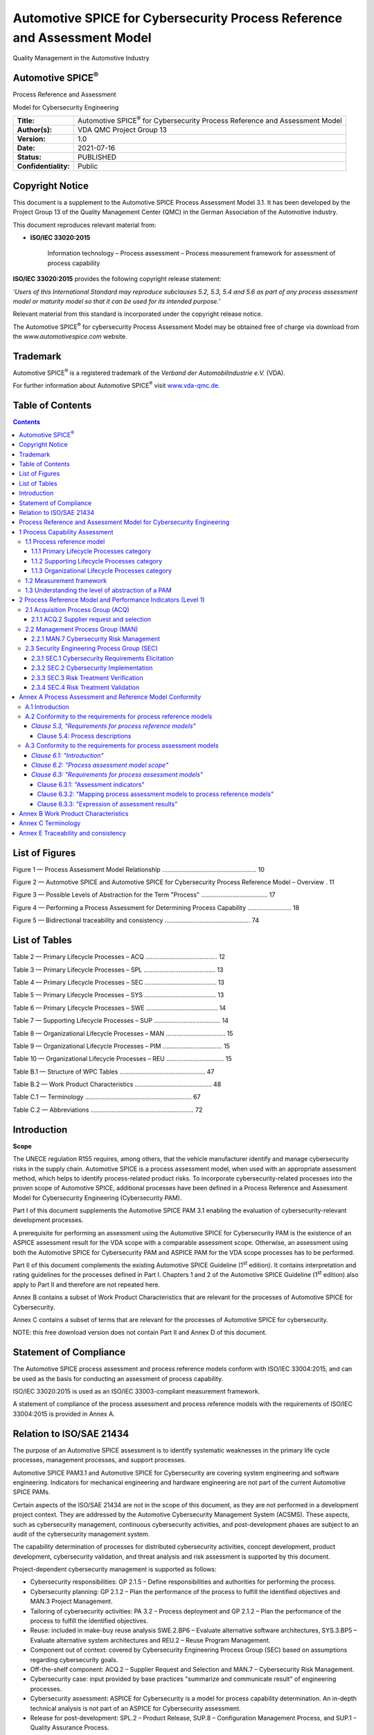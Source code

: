 #########################################################################
Automotive SPICE for Cybersecurity Process Reference and Assessment Model
#########################################################################

.. image:: media/image1.png
   :width: 1.57153in
   :height: 0.6625in

Quality Management in the Automotive Industry

Automotive SPICE\ :sup:`®`
--------------------------

Process Reference and Assessment

Model for Cybersecurity Engineering

.. table::

   +----------------------+------------------------------------------------------+
   | **Title:**           | Automotive SPICE\ :sup:`®` for Cybersecurity Process |
   |                      | Reference and Assessment Model                       |
   +----------------------+------------------------------------------------------+
   | **Author(s):**       | VDA QMC Project Group 13                             |
   +----------------------+------------------------------------------------------+
   | **Version:**         | 1.0                                                  |
   +----------------------+------------------------------------------------------+
   | **Date:**            | 2021-07-16                                           |
   +----------------------+------------------------------------------------------+
   | **Status:**          | PUBLISHED                                            |
   +----------------------+------------------------------------------------------+
   | **Confidentiality:** | Public                                               |
   +----------------------+------------------------------------------------------+


Copyright Notice 
-----------------

This document is a supplement to the Automotive SPICE Process Assessment Model 3.1. It has been
developed by the Project Group 13 of the Quality Management Center (QMC) in the German Association
of the Automotive Industry.

This document reproduces relevant material from:

• **ISO/IEC 33020:2015**

   Information technology – Process assessment – Process measurement framework for assessment of
   process capability

**ISO/IEC 33020:2015** provides the following copyright release statement:

*‘Users of this International Standard may reproduce subclauses 5.2, 5.3, 5.4
and 5.6 as part of any process assessment model or maturity model so that
it can be used for its intended purpose.’*

Relevant material from this standard is incorporated under the copyright release notice.

The Automotive SPICE\ :sup:`®` for cybersecurity Process Assessment Model may be obtained free of
charge via download from the *www.automotivespice.com* website.

Trademark
---------

Automotive SPICE\ :sup:`®` is a registered trademark of the *Verband der Automobilindustrie e.V.*
(VDA).

For further information about Automotive SPICE\ :sup:`®` visit
`www.vda-qmc.de. <http://www.vda-qmc.de/>`__


Table of Contents
-----------------

.. contents::


List of Figures
---------------

Figure 1 — Process Assessment Model Relationship ...................................................... 10

Figure 2 — Automotive SPICE and Automotive SPICE for Cybersecurity Process Reference Model – Overview . 11

Figure 3 — Possible Levels of Abstraction for the Term "Process" ...................................... 17

Figure 4 — Performing a Process Assessment for Determining Process Capability ......................... 18

Figure 5 — Bidirectional traceability and consistency ................................................. 74


List of Tables
--------------

Table 2 — Primary Lifecycle Processes – ACQ ......................................... 12

Table 3 — Primary Lifecycle Processes – SPL ......................................... 13

Table 4 — Primary Lifecycle Processes – SEC ......................................... 13

Table 5 — Primary Lifecycle Processes – SYS ......................................... 13

Table 6 — Primary Lifecycle Processes – SWE ......................................... 14

Table 7 — Supporting Lifecycle Processes – SUP ...................................... 14

Table 8 — Organizational Lifecycle Processes – MAN .................................. 15

Table 9 — Organizational Lifecycle Processes – PIM .................................. 15

Table 10 — Organizational Lifecycle Processes – REU ................................. 15

Table B.1 — Structure of WPC Tables ................................................. 47

Table B.2 — Work Product Characteristics ............................................ 48

Table C.1 — Terminology ............................................................. 67

Table C.2 — Abbreviations ........................................................... 72


Introduction
------------

**Scope**

The UNECE regulation R155 requires, among others, that the vehicle manufacturer identify and manage
cybersecurity risks in the supply chain. Automotive SPICE is a process assessment model, when used
with an appropriate assessment method, which helps to identify process-related product risks. To
incorporate cybersecurity-related processes into the proven scope of Automotive SPICE, additional
processes have been defined in a Process Reference and Assessment Model for Cybersecurity
Engineering (Cybersecurity PAM).

Part I of this document supplements the Automotive SPICE PAM 3.1 enabling the evaluation of
cybersecurity-relevant development processes.

A prerequisite for performing an assessment using the Automotive SPICE for Cybersecurity PAM is the
existence of an ASPICE assessment result for the VDA scope with a comparable assessment scope.
Otherwise, an assessment using both the Automotive SPICE for Cybersecurity PAM and ASPICE PAM for
the VDA scope processes has to be performed.

Part II of this document complements the existing Automotive SPICE Guideline (1\ :sup:`st` edition).
It contains interpretation and rating guidelines for the processes defined in Part I. Chapters 1 and
2 of the Automotive SPICE Guideline (1\ :sup:`st` edition) also apply to Part II and therefore are
not repeated here.

Annex B contains a subset of Work Product Characteristics that are relevant for the processes of
Automotive SPICE for Cybersecurity.

Annex C contains a subset of terms that are relevant for the processes of Automotive SPICE for
cybersecurity.

NOTE: this free download version does not contain Part II and Annex D of this document.


Statement of Compliance
-----------------------

The Automotive SPICE process assessment and process reference models conform with
ISO/IEC 33004:2015, and can be used as the basis for conducting an assessment of 
process capability.

ISO/IEC 33020:2015 is used as an ISO/IEC 33003-compliant measurement framework.

A statement of compliance of the process assessment and process reference models with the
requirements of ISO/IEC 33004:2015 is provided in Annex A.


Relation to ISO/SAE 21434
-------------------------

The purpose of an Automotive SPICE assessment is to identify systematic weaknesses in the primary
life cycle processes, management processes, and support processes.

Automotive SPICE PAM3.1 and Automotive SPICE for Cybersecurity are covering system engineering and
software engineering. Indicators for mechanical engineering and hardware engineering are not part of
the current Automotive SPICE PAMs.

Certain aspects of the ISO/SAE 21434 are not in the scope of this document, as they are not
performed in a development project context. They are addressed by the Automotive Cybersecurity
Management System (ACSMS). These aspects, such as cybersecurity management, continuous cybersecurity
activities, and post-development phases are subject to an audit of the cybersecurity management
system.

The capability determination of processes for distributed cybersecurity activities, concept
development, product development, cybersecurity validation, and threat analysis and risk assessment
is supported by this document.

Project-dependent cybersecurity management is supported as follows:

-  Cybersecurity responsibilities: GP 2.1.5 – Define responsibilities and authorities for performing
   the process.

-  Cybersecurity planning: GP 2.1.2 – Plan the performance of the process to fulfill the identified
   objectives and MAN.3 Project Management.

-  Tailoring of cybersecurity activities: PA 3.2 – Process deployment and GP 2.1.2 – Plan the
   performance of the process to fulfill the identified objectives.

-  Reuse: included in make-buy reuse analysis SWE.2.BP6 – Evaluate alternative software architectures,
   SYS.3.BP5 – Evaluate alternative system architectures and REU.2 – Reuse Program Management.

-  Component out of context: covered by Cybersecurity Engineering Process Group (SEC) based on
   assumptions regarding cybersecurity goals.

-  Off-the-shelf component: ACQ.2 – Supplier Request and Selection and MAN.7 – Cybersecurity Risk
   Management.

-  Cybersecurity case: input provided by base practices "summarize and communicate result" of
   engineering processes.

-  Cybersecurity assessment: ASPICE for Cybersecurity is a model for process capability
   determination. An in-depth technical analysis is not part of an ASPICE for Cybersecurity
   assessment.

-  Release for post-development: SPL.2 – Product Release, SUP.8 – Configuration Management Process,
   and SUP.1 – Quality Assurance Process.

The term "item" as described in Annex C is used in Automotive SPICE to define an identifiable part
of system or software (this might be different to its use in other standards).


Process Reference and Assessment Model for Cybersecurity Engineering
--------------------------------------------------------------------


1 Process Capability Assessment
-------------------------------

The concept of process capability assessment by using a process assessment model is based on a
two-dimensional framework. The first dimension is provided by processes defined in a process
reference model (process dimension). The second consists of capability levels that are further
subdivided into process attributes (capability dimension). The process attributes provide the
measurable characteristics of process capability.

The process assessment model selects processes from a process reference model and supplements it
with indicators. These indicators support the collection of objective evidence that enable an
assessor to assign ratings for processes according to the capability dimension.

The relationship is shown in Figure 1:

.. figure:: media/figure1.png

   Figure 1 — Process Assessment Model Relationship


1.1 Process reference model
~~~~~~~~~~~~~~~~~~~~~~~~~~~

Processes are grouped by category and at a second level into groups according to the type of
activity they address.

There are three process categories: primary lifecycle, organizational lifecycle, and supporting
lifecycle processes.

Each process is described in terms of a purpose statement. The purpose statement contains the unique
functional objectives of the process when performed in a particular environment. For each purpose
statement, a list of specific outcomes is associated representing the expected positive results from
the process performance.

For the process dimension, the Automotive SPICE and Automotive SPICE for Cybersecurity process
reference models provide the set of processes shown in Figure 2.

.. figure:: media/figure2.png

   Figure 2 — Automotive SPICE and Automotive SPICE for Cybersecurity Process Reference Model – Overview


1.1.1 Primary Lifecycle Processes category
^^^^^^^^^^^^^^^^^^^^^^^^^^^^^^^^^^^^^^^^^^

The Primary Lifecycle Processes category consists of processes that may be used by the customer when
acquiring products from a supplier, and by the supplier when responding and delivering products to
the customer, including the engineering processes needed for specification, design, development,
integration and testing.

The Primary Lifecycle Processes category consists of the following groups:

-  the Acquisition Process Group

-  the Supply Process Group

-  the Security Engineering Process Group

-  the System Engineering Process Group

-  the Software Engineering Process Group

The Acquisition Process Group (ACQ) consists of processes that are performed by the customer, or the
supplier when acting as a customer for its own suppliers, in order to acquire a product and/or
service.

.. table:: Table 1 — Primary Lifecycle Processes – ACQ

   +----------------+--------------------------------------------------------------------------+
   | **ACQ.2**      | Supplier Request and Selection                                           |
   +----------------+--------------------------------------------------------------------------+
   | **ACQ.3**      | Contract Agreement                                                       |
   +----------------+--------------------------------------------------------------------------+
   | **ACQ.4**      | Supplier Monitoring                                                      |
   +----------------+--------------------------------------------------------------------------+
   | **ACQ.11**     | Technical Requirements                                                   |
   +----------------+--------------------------------------------------------------------------+
   | **ACQ.12**     | Legal and Administrative Requirements                                    |
   +----------------+--------------------------------------------------------------------------+
   | **ACQ.13**     | Project Requirements                                                     |
   +----------------+--------------------------------------------------------------------------+
   | **ACQ.14**     | Request for Proposals                                                    |
   +----------------+--------------------------------------------------------------------------+
   | **ACQ.15**     | Supplier Qualification                                                   |
   +----------------+--------------------------------------------------------------------------+


The Supply Process Group (SPL) consists of processes performed by the supplier in order to supply a
product and/or a service.

.. table:: Table 2 — Primary Lifecycle Processes – SPL

   +----------------+--------------------------------------------------------------------------+
   | **SPL.1**      | Supplier Tendering                                                       |
   +----------------+--------------------------------------------------------------------------+
   | **SPL.2**      | Product Release                                                          |
   +----------------+--------------------------------------------------------------------------+


The Security Engineering Process Group (SEC) consists of processes performed in order to achieve
cybersecurity goals.

.. table:: Table 3 — Primary Lifecycle Processes – SEC

   +----------------+--------------------------------------------------------------------------+
   | **SEC.1**      | Cybersecurity Requirements Elicitation                                   |
   +----------------+--------------------------------------------------------------------------+
   | **SEC.2**      | Cybersecurity Implementation                                             |
   +----------------+--------------------------------------------------------------------------+
   | **SEC.3**      | Risk Treatment Verification                                              |
   +----------------+--------------------------------------------------------------------------+
   | **SEC.4**      | Risk Treatment Validation                                                |
   +----------------+--------------------------------------------------------------------------+


The System Engineering Process Group (SYS) consists of processes addressing the elicitation and
management of customer and internal requirements, definition of the system architecture and the
integration and testing at the system level.

.. table:: Table 4 — Primary Lifecycle Processes – SYS

   +----------------+--------------------------------------------------------------------------+
   | **SYS.1**      | Requirements Elicitation                                                 |
   +----------------+--------------------------------------------------------------------------+
   | **SYS.2**      | System Requirements Analysis                                             |
   +----------------+--------------------------------------------------------------------------+
   | **SYS.3**      | System Architectural Design                                              |
   +----------------+--------------------------------------------------------------------------+
   | **SYS.4**      | System Integration and Integration Test                                  |
   +----------------+--------------------------------------------------------------------------+
   | **SYS.5**      | System Qualification Test                                                |
   +----------------+--------------------------------------------------------------------------+


The Software Engineering Process Group (SWE) consists of processes addressing the management of
software requirements derived from the system requirements and the system architecture, development
of the corresponding software architecture, and design as well as the implementation, integration
and testing of the software.

.. table:: Table 5 — Primary Lifecycle Processes – SWE

   +----------------+--------------------------------------------------------------------------+
   | **SWE.1**      | Software Requirements Analysis                                           |
   +----------------+--------------------------------------------------------------------------+
   | **SWE.2**      | Software Architectural Design                                            |
   +----------------+--------------------------------------------------------------------------+
   | **SWE.3**      | Software Detailed Design and Unit Construction                           |
   +----------------+--------------------------------------------------------------------------+
   | **SWE.4**      | Software Unit Verification                                               |
   +----------------+--------------------------------------------------------------------------+
   | **SWE.5**      | Software Integration and Integration Test                                |
   +----------------+--------------------------------------------------------------------------+
   | **SWE.6**      | Software Qualification Test                                              |
   +----------------+--------------------------------------------------------------------------+


1.1.2 Supporting Lifecycle Processes category 
^^^^^^^^^^^^^^^^^^^^^^^^^^^^^^^^^^^^^^^^^^^^^^

The Supporting Lifecycle Processes (SUP) category consists of processes that may be employed by any
of the other processes at various points in the lifecycle.

.. table:: Table 6 — Supporting Lifecycle Processes – SUP

   +----------------+--------------------------------------------------------------------------+
   | **SUP.1**      | Quality Assurance                                                        |
   +----------------+--------------------------------------------------------------------------+
   | **SUP.2**      | Verification                                                             |
   +----------------+--------------------------------------------------------------------------+
   | **SUP.4**      | Joint Review                                                             |
   +----------------+--------------------------------------------------------------------------+
   | **SUP.7**      | Documentation                                                            |
   +----------------+--------------------------------------------------------------------------+
   | **SUP.8**      | Configuration Management                                                 |
   +----------------+--------------------------------------------------------------------------+
   | **SUP.9**      | Problem Resolution Management                                            |
   +----------------+--------------------------------------------------------------------------+
   | **SUP.10**     | Change Request Management                                                |
   +----------------+--------------------------------------------------------------------------+


1.1.3 Organizational Lifecycle Processes category 
^^^^^^^^^^^^^^^^^^^^^^^^^^^^^^^^^^^^^^^^^^^^^^^^^^

The Organizational Lifecycle Processes category consists of processes that develop process, product
and resource assets which, when used by projects in the organization, will help the organization
achieve its business goals.

The organizational Lifecycle Processes category consists of the following groups:

-  the Management Process Group

-  the Process Improvement Process Group

-  the Reuse Process Group

The Management Process Group (MAN) consists of processes that may be used by anyone who manages any
type of project or process within the lifecycle.

.. table:: Table 7 — Organizational Lifecycle Processes – MAN

   +----------------+--------------------------------------------------------------------------+
   | **MAN.3**      | Project Management                                                       |
   +----------------+--------------------------------------------------------------------------+
   | **MAN.5**      | Risk Management                                                          |
   +----------------+--------------------------------------------------------------------------+
   | **MAN.6**      | Measurement                                                              |
   +----------------+--------------------------------------------------------------------------+
   | **MAN.7**      | Cybersecurity Risk Management                                            |
   +----------------+--------------------------------------------------------------------------+

The Process Improvement Process Group (PIM) covers one process that

contains practices to improve the processes performed in the organizational unit.

.. table:: Table 8 — Organizational Lifecycle Processes – PIM

   +----------------+--------------------------------------------------------------------------+
   | **PIM.3**      | Process Improvement                                                      |
   +----------------+--------------------------------------------------------------------------+


The Reuse Process Group (REU) covers one process to systematically exploit opportunities in an
organization’s reuse programs.

.. table:: Table 9 — Organizational Lifecycle Processes – REU

   +----------------+--------------------------------------------------------------------------+
   | **REU.2**      | Reuse Program Management                                                 |
   +----------------+--------------------------------------------------------------------------+


1.2 Measurement framework 
~~~~~~~~~~~~~~~~~~~~~~~~~~

The process capability levels, process attributes, rating scale and capability level rating model
are identical to those defined in ISO/IEC 33020:2015, clause 5.2. The detailed descriptions of the
capability levels and corresponding process attributes can be found in Automotive SPICE PAM 3.1.


1.3 Understanding the level of abstraction of a PAM 
~~~~~~~~~~~~~~~~~~~~~~~~~~~~~~~~~~~~~~~~~~~~~~~~~~~~

The term "process" can be understood at three levels of abstraction. Note that these levels of
abstraction are not meant to define a strict black-orwhite split or provide a scientific
classification schema. The message here is to understand that, in practice, when it comes to the
term "process" there are different abstraction levels, and that a PAM resides at the highest.

.. figure:: media/figure3.png

   Figure 3 — Possible Levels of Abstraction for the Term "Process"


Capturing experience acquired during product development (i.e., at the DOING level) in order to
share this experience with others means creating a HOW level. However, a HOW is always specific to a
particular context such as a company, organizational unit or product line. For example, the HOW of a
project, organizational unit, or company A is potentially not applicable as is to a project,
organizational unit or company B. However, both might be expected to adhere the principles
represented by PAM indicators for process outcomes and process attribute achievements. These
indicators are at the WHAT level, while deciding on solutions for concrete templates, proceedings,
tooling, etc. is left to the HOW level.

.. figure:: media/figure4.png

   Figure 4 — Performing a Process Assessment for Determining Process Capability


2 Process Reference Model and Performance Indicators (Level 1)
--------------------------------------------------------------


2.1 Acquisition Process Group (ACQ)
~~~~~~~~~~~~~~~~~~~~~~~~~~~~~~~~~~~

2.1.1 ACQ.2 Supplier request and selection
^^^^^^^^^^^^^^^^^^^^^^^^^^^^^^^^^^^^^^^^^^

.. stake_req:: Supplier request and selection
   :id: ACQ2
   :status: new/changed
   :safety_level: not set
   :security_level: not set

   **Process ID**

   **ACQ.2**

   **Process name**

   **Supplier Request and Selection**

   **Process purpose**

   The purpose of supplier request and selection process is to award a
   supplier for a contract/agreement based on relevant criteria.

   **Process outcomes**

   As a result of successful implementation of this process:

   .. stake_req:: 1
      :id: ACQ2_OUT1
      :status: new/changed
      :safety_level: not set
      :security_level: not set
      :output: 18-50

      evaluation criteria are established for suppliers,

   .. stake_req:: 2
      :id: ACQ2_OUT2
      :status: new/changed
      :safety_level: not set
      :security_level: not set
      :output: 14-05, 15-21

      suppliers are evaluated against the defined criteria,

   .. stake_req:: 3
      :id: ACQ2_OUT3
      :status: new/changed
      :safety_level: not set
      :security_level: not set
      :output: 12-01, 14-02

      a request for quotation is issued to supplier candidates, and

   .. stake_req:: 4
      :id: ACQ2_OUT4
      :status: new/changed
      :safety_level: not set
      :security_level: not set
      :output: 02-00, 02-01, 02-50, 08-20, 14-02

      contract, action, and risk mitigation plans are agreed. The supplier is
      contracted in consideration of the evaluation result.

   **Base practices**

   .. stake_req:: ACQ.2.BP1: Establish supplier evaluation criteria.
      :id: ACQ2_BP1
      :status: new/changed
      :safety_level: not set
      :security_level: not set
      :output: ACQ2_OUT1

      Analyze relevant requirements to define evaluation criteria for supplier’s capabilities.

   *NOTE 1: Criteria may consider:*

   -  *Functional and non-functional requirements*

   -  *Technical evaluation regarding cybersecurity capabilities of the supplier,
      including cybersecurity concepts and methods (threat analysis and risk
      assessment, attack models, vulnerability analysis, etc.)*

   -  *The organization’s capability of the supplier concerning cybersecurity
      (e.g., cybersecurity best practices from the development, post-development,
      governance, quality, and information security)*

   -  *Continuous operation, including cybersecurity*

   -  *Supplier capability and performance evidence in terms of cybersecurity obtained by supplier
      monitoring in previous projects*

   .. stake_req:: ACQ.2.BP2: Evaluate potential suppliers.
      :id: ACQ2_BP2
      :status: new/changed
      :safety_level: not set
      :security_level: not set
      :output: ACQ2_OUT2

      Collect information about the supplier’s capabilities and evaluate it against the
      established evaluation criteria. Short-list the preferred suppliers and document the results.

   *NOTE 2: The evaluation of potential suppliers may be supported by:*

   -  *Summaries of previous Automotive SPICE for Cybersecurity assessments*

   -  *Evidence of the organizational cybersecurity management system (e.g., organizational audit
      results if available)*

   -  *Evidence of an information security management system*

   -  *Evidence of the organization's quality management system appropriate/capable of
      supporting cybersecurity engineering*

   .. stake_req:: ACQ.2.BP3: Prepare and execute request for quotation
      :id: ACQ2_BP3
      :status: new/changed
      :safety_level: not set
      :security_level: not set
      :output: ACQ2_OUT3, ACQ2_OUT4

      *(RFQ).* Identify supplier candidates based on the evaluation. Prepare and issue a request for
      quotation including a corrective action plan for identified deviations. 

   *NOTE 3: The request for quotation may include:*

   -  *A formal request to conform with all customer relevant and legal standards*

   -  *Cybersecurity responsibilities of the supplier*

   -  *The scope of work regarding cybersecurity, including the cybersecurity goals or the set
      of relevant cybersecurity requirements and their attributes, depending on what the
      supplier is quoting for*

   -  *Action plan for identified deviations and risks*

   .. stake_req:: ACQ.2.BP4: Negotiate and award the contract/agreement.
      :id: ACQ2_BP4
      :status: new/changed
      :safety_level: not set
      :security_level: not set
      :output: ACQ2_OUT4

      Establish a contract based on the evaluation of the request for quotation
      results, covering the relevant requirements and the agreed corrective actions. 

   *NOTE 4: Distributed cybersecurity activities may be specified within a cybersecurity
   interface agreement considering all relevant aspects (e.g., contacts, tailoring,
   responsibilities, information share, milestones, timing).*

   *NOTE 5: In case of deliverables without any support (e.g. free and open source software),
   an interface agreement is not required.*

   **Output work products**

   .. table::
      :widths: 20 80

      +---------------+--------------------------------------------------+
      | :need:`02-00` | [OUTCOME :need:`ACQ2_OUT4` ]                     |
      +---------------+--------------------------------------------------+
      | :need:`02-01` | [OUTCOME :need:`ACQ2_OUT4` ]                     |
      +---------------+--------------------------------------------------+
      | :need:`02-50` | [OUTCOME :need:`ACQ2_OUT4` ]                     |
      +---------------+--------------------------------------------------+
      | :need:`08-20` | [OUTCOME :need:`ACQ2_OUT4` ]                     |
      +---------------+--------------------------------------------------+
      | :need:`12-01` | [OUTCOME :need:`ACQ2_OUT3` ]                     |
      +---------------+--------------------------------------------------+
      | :need:`14-02` | [OUTCOME :need:`ACQ2_OUT3`, :need:`ACQ2_OUT4` ]  |
      +---------------+--------------------------------------------------+
      | :need:`14-05` | [OUTCOME :need:`ACQ2_OUT2` ]                     |
      +---------------+--------------------------------------------------+
      | :need:`15-21` | [OUTCOME :need:`ACQ2_OUT2` ]                     |
      +---------------+--------------------------------------------------+
      | :need:`18-50` | [OUTCOME :need:`ACQ2_OUT1` ]                     |
      +---------------+--------------------------------------------------+

   +----------------------+-------------------+-------------------+-------------------+-------------------+
   |                      | :need:`ACQ2_OUT1` | :need:`ACQ2_OUT2` | :need:`ACQ2_OUT3` | :need:`ACQ2_OUT4` |
   +----------------------+-------------------+-------------------+-------------------+-------------------+
   | Base Practices                                                                                       |
   +----------------------+-------------------+-------------------+-------------------+-------------------+
   | :need:`ACQ2_BP1`     | x                 |                   |                   |                   |
   +----------------------+-------------------+-------------------+-------------------+-------------------+
   | :need:`ACQ2_BP2`     |                   | x                 |                   |                   |
   +----------------------+-------------------+-------------------+-------------------+-------------------+
   | :need:`ACQ2_BP3`     |                   |                   | x                 | x                 |
   +----------------------+-------------------+-------------------+-------------------+-------------------+
   | :need:`ACQ2_BP4`     |                   |                   |                   | x                 |
   +----------------------+-------------------+-------------------+-------------------+-------------------+
   | Output Work Products                                                                                 |
   +----------------------+-------------------+-------------------+-------------------+-------------------+
   | :need:`02-00`        |                   |                   |                   | x                 |
   +----------------------+-------------------+-------------------+-------------------+-------------------+
   | :need:`02-01`        |                   |                   |                   | x                 |
   +----------------------+-------------------+-------------------+-------------------+-------------------+
   | :need:`02-50`        |                   |                   |                   | x                 |
   +----------------------+-------------------+-------------------+-------------------+-------------------+
   | :need:`08-20`        |                   |                   |                   | x                 |
   +----------------------+-------------------+-------------------+-------------------+-------------------+
   | :need:`12-01`        |                   |                   | x                 |                   |
   +----------------------+-------------------+-------------------+-------------------+-------------------+
   | :need:`14-02`        |                   |                   | x                 | x                 |
   +----------------------+-------------------+-------------------+-------------------+-------------------+
   | :need:`14-05`        |                   | x                 |                   |                   |
   +----------------------+-------------------+-------------------+-------------------+-------------------+
   | :need:`15-21`        |                   | x                 |                   |                   |
   +----------------------+-------------------+-------------------+-------------------+-------------------+
   | :need:`18-50`        | x                 |                   |                   |                   |
   +----------------------+-------------------+-------------------+-------------------+-------------------+

2.2 Management Process Group (MAN)
~~~~~~~~~~~~~~~~~~~~~~~~~~~~~~~~~~

2.2.1 MAN.7 Cybersecurity Risk Management
^^^^^^^^^^^^^^^^^^^^^^^^^^^^^^^^^^^^^^^^^

.. stake_req:: Cybersecurity Risk Management
   :id: MAN7
   :status: new/changed
   :safety_level: not set
   :security_level: not set

   **Process ID**

   **MAN.7**

   **Process name**

   **Cybersecurity Risk Management**

   **Process purpose**

   The purpose of the Cybersecurity Risk Management Process is to identify,
   prioritize, and analyze risks of damage to relevant stakeholders as well as
   monitor and control respective risk treatment options continuously.

   **Process outcomes**

   As a result of successful implementation of this process:

   .. stake_req:: 1
      :id: MAN7_OUT1
      :status: new/changed
      :safety_level: not set
      :security_level: not set
      :output: 08-19, 14-51, 14-52

      the scope of the risk management to be performed is determined,

   .. stake_req:: 2
      :id: MAN7_OUT2
      :status: new/changed
      :safety_level: not set
      :security_level: not set
      :output: 08-19

      appropriate risk management practices are defined and implemented,

   .. stake_req:: 3
      :id: MAN7_OUT3
      :status: new/changed
      :safety_level: not set
      :security_level: not set
      :output: 14-51, 14-52

      potential risks are identified as they evolve,

   .. stake_req:: 4
      :id: MAN7_OUT4
      :status: new/changed
      :safety_level: not set
      :security_level: not set
      :output: 08-19, 14-08

      potential risks are prioritized initially for estimated damage and impact,

   .. stake_req:: 5
      :id: MAN7_OUT5
      :status: new/changed
      :safety_level: not set
      :security_level: not set
      :output: 08-19, 14-08, 14-51, 15-08

      potential risks are analyzed and risks are evaluated,

   .. stake_req:: 6
      :id: MAN7_OUT6
      :status: new/changed
      :safety_level: not set
      :security_level: not set
      :output: 07-07, 08-14, 08-19, 13-20, 14-08, 15-08, 15-09

      risk treatment options are determined,

   .. stake_req:: 7
      :id: MAN7_OUT7
      :status: new/changed
      :safety_level: not set
      :security_level: not set
      :output: 08-14, 08-19, 13-20, 14-08, 15-09

      risks are continuously monitored and identified for relevant changes, and

   .. stake_req:: 8
      :id: MAN7_OUT8
      :status: new/changed
      :safety_level: not set
      :security_level: not set
      :output: 08-14, 08-19, 13-20, 14-08, 15-09

      corrective actions are performed on relevant changes.

   **Base practices**

   .. stake_req:: MAN.7.BP1: Determine cybersecurity risk management scope.
      :id: MAN7_BP1
      :status: new/changed
      :safety_level: not set
      :security_level: not set
      :output: MAN7_OUT1

      Determine the scope of the cybersecurity risk management to be performed including project
      and project assets with cybersecurity properties, damage scenarios, relevant
      stakeholders, impact categories and related product phases.
      Determine the scope in accordance with its operational environment and
      organizational risk management policies. 

   *NOTE 1: Cybersecurity properties of assets include confidentiality, integrity and availability.*

   *NOTE 2: Typical impact categories are safety, financial, operational and privacy.*

   .. stake_req:: MAN.7.BP2: Define cybersecurity risk management practices.
      :id: MAN7_BP2
      :status: new/changed
      :safety_level: not set
      :security_level: not set
      :output: MAN7_OUT2

      Define appropriate practices to manage the cybersecurity risks according to the
      defined scope including:

      -  Potential risk identification

      -  Risk analysis

      -  Risk evaluation

      -  Risk determination

      -  Risk treatment decision

   *NOTE 3: Relevant risk assessment practices may be included from established
   standards covering practices such as FMEA, TARA, HARA, FTA.*

   .. stake_req:: MAN.7.BP3: Identify potential risks.
      :id: MAN7_BP3
      :status: new/changed
      :safety_level: not set
      :security_level: not set
      :output: MAN7_OUT3

      Identify potential risks within the
      project scope initially and during the conduct of the project, continuously
      looking for risk factors at any occurrence of technical or managerial decisions. 

   *NOTE 4: The identification of potential risks shall include the determination
   of threat scenarios that impose a specific risk to initiate a damage scenario
   with impact on relevant stakeholders for all related properties and assets within the scope.*

   .. stake_req:: MAN.7.BP4: Prioritize potential risks initially for damage.
      :id: MAN7_BP4
      :status: new/changed
      :safety_level: not set
      :security_level: not set
      :output: MAN7_OUT4

      Prioritize potential risks with respect to damage and impact on the relevant category and
      stakeholder. 

   *NOTE 5: The potential risks prioritization may be consistent with the scope of risk assessment.*

   .. stake_req:: MAN.7.BP5: Analyze potential risks and evaluate risks.
      :id: MAN7_BP5
      :status: new/changed
      :safety_level: not set
      :security_level: not set
      :output: MAN7_OUT5

      Analyze potential risks to determine the probability, consequence, and severity of risks.

   *NOTE 6: Risks are analyzed based on identified attack paths that realize a
   threat scenario and the ease with which identified attack paths can be conducted.*

   *NOTE 7: Different techniques for evaluation of metrics, rating and scoring
   scheme may be used to analyze a system, e.g.,*
   *functional analysis, simulation, FMEA, FTA, ATA etc.*

   .. stake_req:: MAN.7.BP6: Define risk treatment option.
      :id: MAN7_BP6
      :status: new/changed
      :safety_level: not set
      :security_level: not set
      :output: MAN7_OUT6

      For each risk (or set of risks) define the selected treatment option to accept, reduce, avoid or
      share (transfer) the risks. 

   *NOTE 8: Typically accepted and shared risks define cybersecurity claims.*

   .. stake_req:: MAN.7.BP7: Monitor risks.
      :id: MAN7_BP7
      :status: new/changed
      :safety_level: not set
      :security_level: not set
      :output: MAN7_OUT7

      For each risk (or set of risks) determine changes in the status of a
      risk and evaluate the progress of the treatment activities. 

   *NOTE 9: Major risks may need to be communicated to and monitored by higher levels of management.*

   *NOTE 10: Risk treatment decisions may be revised for changed conditions or arise from new and
   updated estimations and analysis results.*

   .. stake_req:: MAN.7.BP8: Take corrective action.
      :id: MAN7_BP8
      :status: new/changed
      :safety_level: not set
      :security_level: not set
      :output: MAN7_OUT8

      When relevant changes to risks are identified, take appropriate corrective action.

   *NOTE 11: Corrective actions may involve a reevaluation of risks,
   developing and implementing new risk treatment practices or adjusting existing practices.*

   **Output work products**

   .. table::
      :widths: 20 80

      +---------------+--------------------------------------------------+
      | :need:`07-07` | [OUTCOME :need:`MAN7_OUT6` ]                     |
      +---------------+--------------------------------------------------+
      | :need:`08-14` | [OUTCOME :need:`MAN7_OUT6`, :need:`MAN7_OUT7`,   |
      |               | :need:`MAN7_OUT8` ]                              |
      +---------------+--------------------------------------------------+
      | :need:`08-19` | [OUTCOME :need:`MAN7_OUT1`, :need:`MAN7_OUT2`,   |
      |               | :need:`MAN7_OUT4`, :need:`MAN7_OUT5`,            |
      |               | :need:`MAN7_OUT6`, :need:`MAN7_OUT7`,            |
      |               | :need:`MAN7_OUT8` ]                              |
      +---------------+--------------------------------------------------+
      | :need:`13-20` | [OUTCOME :need:`MAN7_OUT6`, :need:`MAN7_OUT7`,   |
      |               | :need:`MAN7_OUT8` ]                              |
      +---------------+--------------------------------------------------+
      | :need:`14-08` | [OUTCOME :need:`MAN7_OUT4`, :need:`MAN7_OUT5`,   |
      |               | :need:`MAN7_OUT6`, :need:`MAN7_OUT7`,            |
      |               | :need:`MAN7_OUT8` ]                              |
      +---------------+--------------------------------------------------+
      | :need:`14-51` | [OUTCOME :need:`MAN7_OUT1`, :need:`MAN7_OUT3`,   |
      |               | :need:`MAN7_OUT5` ]                              |
      +---------------+--------------------------------------------------+
      | :need:`14-52` | [OUTCOME :need:`MAN7_OUT1`, :need:`MAN7_OUT3` ]  |
      +---------------+--------------------------------------------------+
      | :need:`15-08` | [OUTCOME :need:`MAN7_OUT5`, :need:`MAN7_OUT6` ]  |
      +---------------+--------------------------------------------------+
      | :need:`15-09` | [OUTCOME :need:`MAN7_OUT6`, :need:`MAN7_OUT7`,   |
      |               | :need:`MAN7_OUT8` ]                              |
      +---------------+--------------------------------------------------+

   +----------------------+-------------------+-------------------+-------------------+-------------------+-------------------+-------------------+-------------------+-------------------+
   |                      | :need:`MAN7_OUT1` | :need:`MAN7_OUT2` | :need:`MAN7_OUT3` | :need:`MAN7_OUT4` | :need:`MAN7_OUT5` | :need:`MAN7_OUT6` | :need:`MAN7_OUT7` | :need:`MAN7_OUT8` |
   +----------------------+-------------------+-------------------+-------------------+-------------------+-------------------+-------------------+-------------------+-------------------+
   | Base Practices                                                                                                                                                                       |
   +----------------------+-------------------+-------------------+-------------------+-------------------+-------------------+-------------------+-------------------+-------------------+
   | :need:`MAN7_BP1`     | x                 |                   |                   |                   |                   |                   |                   |                   |
   +----------------------+-------------------+-------------------+-------------------+-------------------+-------------------+-------------------+-------------------+-------------------+
   | :need:`MAN7_BP2`     |                   | x                 |                   |                   |                   |                   |                   |                   |
   +----------------------+-------------------+-------------------+-------------------+-------------------+-------------------+-------------------+-------------------+-------------------+
   | :need:`MAN7_BP3`     |                   |                   | x                 |                   |                   |                   |                   |                   |
   +----------------------+-------------------+-------------------+-------------------+-------------------+-------------------+-------------------+-------------------+-------------------+
   | :need:`MAN7_BP4`     |                   |                   |                   | x                 |                   |                   |                   |                   |
   +----------------------+-------------------+-------------------+-------------------+-------------------+-------------------+-------------------+-------------------+-------------------+
   | :need:`MAN7_BP5`     |                   |                   |                   |                   | x                 |                   |                   |                   |
   +----------------------+-------------------+-------------------+-------------------+-------------------+-------------------+-------------------+-------------------+-------------------+
   | :need:`MAN7_BP6`     |                   |                   |                   |                   |                   | x                 |                   |                   |
   +----------------------+-------------------+-------------------+-------------------+-------------------+-------------------+-------------------+-------------------+-------------------+
   | :need:`MAN7_BP7`     |                   |                   |                   |                   |                   |                   | x                 |                   |
   +----------------------+-------------------+-------------------+-------------------+-------------------+-------------------+-------------------+-------------------+-------------------+
   | :need:`MAN7_BP8`     |                   |                   |                   |                   |                   |                   |                   | x                 |
   +----------------------+-------------------+-------------------+-------------------+-------------------+-------------------+-------------------+-------------------+-------------------+
   | Output Work Products                                                                                                                                                                 |
   +----------------------+-------------------+-------------------+-------------------+-------------------+-------------------+-------------------+-------------------+-------------------+
   | :need:`07-07`        |                   |                   |                   |                   |                   | x                 |                   |                   |
   +----------------------+-------------------+-------------------+-------------------+-------------------+-------------------+-------------------+-------------------+-------------------+
   | :need:`08-14`        |                   |                   |                   |                   |                   | x                 | x                 | x                 |
   +----------------------+-------------------+-------------------+-------------------+-------------------+-------------------+-------------------+-------------------+-------------------+
   | :need:`08-19`        | x                 | x                 |                   | x                 | x                 | x                 | x                 | x                 |
   +----------------------+-------------------+-------------------+-------------------+-------------------+-------------------+-------------------+-------------------+-------------------+
   | :need:`13-20`        |                   |                   |                   |                   |                   | x                 | x                 | x                 |
   +----------------------+-------------------+-------------------+-------------------+-------------------+-------------------+-------------------+-------------------+-------------------+
   | :need:`14-08`        |                   |                   |                   | x                 | x                 | x                 | x                 | x                 |
   +----------------------+-------------------+-------------------+-------------------+-------------------+-------------------+-------------------+-------------------+-------------------+
   | :need:`14-51`        | x                 |                   | x                 |                   | x                 |                   |                   |                   |
   +----------------------+-------------------+-------------------+-------------------+-------------------+-------------------+-------------------+-------------------+-------------------+
   | :need:`14-52`        | x                 |                   | x                 |                   |                   |                   |                   |                   |
   +----------------------+-------------------+-------------------+-------------------+-------------------+-------------------+-------------------+-------------------+-------------------+
   | :need:`15-08`        |                   |                   |                   |                   | x                 | x                 |                   |                   |
   +----------------------+-------------------+-------------------+-------------------+-------------------+-------------------+-------------------+-------------------+-------------------+
   | :need:`15-09`        |                   |                   |                   |                   |                   | x                 | x                 | x                 |
   +----------------------+-------------------+-------------------+-------------------+-------------------+-------------------+-------------------+-------------------+-------------------+

2.3 Security Engineering Process Group (SEC)
~~~~~~~~~~~~~~~~~~~~~~~~~~~~~~~~~~~~~~~~~~~~

2.3.1 SEC.1 Cybersecurity Requirements Elicitation
^^^^^^^^^^^^^^^^^^^^^^^^^^^^^^^^^^^^^^^^^^^^^^^^^^

.. stake_req:: Cybersecurity Requirements Elicitation
   :id: SEC1
   :status: new/changed
   :safety_level: not set
   :security_level: not set

   **Process ID**

   **SEC.1**

   **Process name**

   **Cybersecurity Requirements Elicitation**

   **Process purpose**

   The purpose of the Cybersecurity Requirements Elicitation
   Process is to derive cybersecurity goals and requirements
   from the outcomes of risk management, and ensure
   consistency between the risk assessment, cybersecurity goals and 
   cybersecurity requirements.

   **Process outcomes**

   As a result of successful implementation of this process:

   .. stake_req:: 1
      :id: SEC1_OUT1
      :status: new/changed
      :safety_level: not set
      :security_level: not set
      :output: 15-01, 17-11, 17-12, 17-51

      cybersecurity goals are defined,

   .. stake_req:: 2
      :id: SEC1_OUT2
      :status: new/changed
      :safety_level: not set
      :security_level: not set
      :output: 15-01, 17-11, 17-12

      cybersecurity requirements are derived from
      cybersecurity goals,

   .. stake_req:: 3
      :id: SEC1_OUT3
      :status: new/changed
      :safety_level: not set
      :security_level: not set
      :output: 13-19, 13-22

      consistency and bidirectional traceability are
      established between cybersecurity requirements and
      goals and between the cybersecurity goals and the
      threat scenarios, and

   .. stake_req:: 4
      :id: SEC1_OUT4
      :status: new/changed
      :safety_level: not set
      :security_level: not set
      :output: 13-04

      the cybersecurity requirements are agreed and
      communicated to all affected parties.

   **Base practices**

   .. stake_req:: SEC.1.BP1: Derive cybersecurity goals and cybersecurity requirements.
      :id: SEC1_BP1
      :status: new/changed
      :safety_level: not set
      :security_level: not set
      :output: SEC1_OUT1, SEC1_OUT2

      Derive cybersecurity goals for those threat scenarios, where the risk treatment decision
      requires risk reduction. Specify functional and non-functional cybersecurity requirements for the
      cybersecurity goals, including criteria for the achievement of the cybersecurity goals. 

   *NOTE 1: This includes the refinement of requirements during iterations of this process.*

   *NOTE 2: This includes requirements for post-development phases which may include production,
   operation, maintenance and decommissioning.*

   .. stake_req:: SEC.1.BP2: Establish bidirectional traceability.
      :id: SEC1_BP2
      :status: new/changed
      :safety_level: not set
      :security_level: not set
      :output: SEC1_OUT3

      Establish bidirectional traceability between the cybersecurity requirements and the cybersecurity
      goals. Establish bidirectional traceability between
      the cybersecurity goals and the threat scenarios. [Outcome 3]

   .. stake_req:: SEC.1.BP3: Ensure consistency.
      :id: SEC1_BP3
      :status: new/changed
      :safety_level: not set
      :security_level: not set

      Ensure consistency between the cybersecurity requirements and the
      cybersecurity goals. Ensure consistency between the cybersecurity goals and the threat scenarios.

   .. stake_req:: SEC.1.BP4: Communicate agreed cybersecurity requirements.
      :id: SEC1_BP4
      :status: new/changed
      :safety_level: not set
      :security_level: not set
      :output: SEC1_OUT4

      Communicate agreed cybersecurity goals and cybersecurity requirements to all affected parties. 

   **Output work products**

   .. table::
      :widths: 20 80

      +---------------+--------------------------------------------------+
      | :need:`13-04` | [OUTCOME :need:`SEC1_OUT4` ]                     |
      +---------------+--------------------------------------------------+
      | :need:`13-19` | [OUTCOME :need:`SEC1_OUT3` ]                     |
      +---------------+--------------------------------------------------+
      | :need:`13-22` | [OUTCOME :need:`SEC1_OUT3` ]                     |
      +---------------+--------------------------------------------------+
      | :need:`15-01` | [OUTCOME :need:`SEC1_OUT1`, :need:`SEC1_OUT2` ]  |
      +---------------+--------------------------------------------------+
      | :need:`17-11` | [OUTCOME :need:`SEC1_OUT1`, :need:`SEC1_OUT2` ]  |
      +---------------+--------------------------------------------------+
      | :need:`17-12` | [OUTCOME :need:`SEC1_OUT1`, :need:`SEC1_OUT2` ]  |
      +---------------+--------------------------------------------------+
      | :need:`17-51` | [OUTCOME :need:`SEC1_OUT1` ]                     |
      +---------------+--------------------------------------------------+

   +----------------------+-------------------+-------------------+-------------------+-------------------+
   |                      | :need:`SEC1_OUT1` | :need:`SEC1_OUT2` | :need:`SEC1_OUT3` | :need:`SEC1_OUT4` |
   +----------------------+-------------------+-------------------+-------------------+-------------------+
   | Base Practices                                                                                       |
   +----------------------+-------------------+-------------------+-------------------+-------------------+
   | :need:`SEC1_BP1`     | x                 | x                 |                   |                   |
   +----------------------+-------------------+-------------------+-------------------+-------------------+
   | :need:`SEC1_BP2`     |                   |                   | x                 |                   |
   +----------------------+-------------------+-------------------+-------------------+-------------------+
   | :need:`SEC1_BP3`     |                   |                   | x                 |                   |
   +----------------------+-------------------+-------------------+-------------------+-------------------+
   | :need:`SEC1_BP4`     |                   |                   |                   | x                 |
   +----------------------+-------------------+-------------------+-------------------+-------------------+
   | Output Work Products                                                                                 |
   +----------------------+-------------------+-------------------+-------------------+-------------------+
   | :need:`13-04`        |                   |                   |                   | x                 |
   +----------------------+-------------------+-------------------+-------------------+-------------------+
   | :need:`13-19`        |                   |                   | x                 |                   |
   +----------------------+-------------------+-------------------+-------------------+-------------------+
   | :need:`13-22`        |                   |                   | x                 |                   |
   +----------------------+-------------------+-------------------+-------------------+-------------------+
   | :need:`15-01`        | x                 | x                 |                   |                   |
   +----------------------+-------------------+-------------------+-------------------+-------------------+
   | :need:`17-11`        | x                 | x                 |                   |                   |
   +----------------------+-------------------+-------------------+-------------------+-------------------+
   | :need:`17-12`        | x                 | x                 |                   |                   |
   +----------------------+-------------------+-------------------+-------------------+-------------------+
   | :need:`17-51`        | x                 |                   |                   |                   |
   +----------------------+-------------------+-------------------+-------------------+-------------------+

2.3.2 SEC.2 Cybersecurity Implementation
^^^^^^^^^^^^^^^^^^^^^^^^^^^^^^^^^^^^^^^^

.. stake_req:: Cybersecurity Implementation
   :id: SEC2
   :status: new/changed
   :safety_level: not set
   :security_level: not set

   **Process ID**

   **SEC.2**

   **Process name**

   **Cybersecurity Implementation**

   **Process purpose**

   The purpose of the Cybersecurity Implementation Process is to allocate the
   cybersecurity requirements to the elements of the system and software and
   ensure they are implemented.

   **Process outcomes**

   As a result of successful implementation of this process:

   .. stake_req:: 1
      :id: SEC2_OUT1
      :status: new/changed
      :safety_level: not set
      :security_level: not set
      :output: 04-04, 04-06

      architectural design is refined,

   .. stake_req:: 2
      :id: SEC2_OUT2
      :status: new/changed
      :safety_level: not set
      :security_level: not set
      :output: 13-22

      cybersecurity requirements are allocated to elements of the architectural
      design,

   .. stake_req:: 3
      :id: SEC2_OUT3
      :status: new/changed
      :safety_level: not set
      :security_level: not set
      :output: 17-52

      appropriate cybersecurity controls are selected,

   .. stake_req:: 4
      :id: SEC2_OUT4
      :status: new/changed
      :safety_level: not set
      :security_level: not set
      :output: 15-50

      vulnerabilities are analyzed,

   .. stake_req:: 5
      :id: SEC2_OUT5
      :status: new/changed
      :safety_level: not set
      :security_level: not set
      :output: 04-05

      detailed design is refined,

   .. stake_req:: 6
      :id: SEC2_OUT6
      :status: new/changed
      :safety_level: not set
      :security_level: not set
      :output: 11-05

      software units are developed,

   .. stake_req:: 7
      :id: SEC2_OUT7
      :status: new/changed
      :safety_level: not set
      :security_level: not set
      :output: 13-19, 13-22

      consistency and bidirectional traceability are established between
      architectural design and detailed design, and

   .. stake_req:: 8
      :id: SEC2_OUT8
      :status: new/changed
      :safety_level: not set
      :security_level: not set
      :output: 13-04

      the cybersecurity risk treatment implementation is agreed upon and
      communicated to all affected parties.

   **Base practices**

   .. stake_req:: SEC.2.BP1: Refine the details of the architectural design.
      :id: SEC2_BP1
      :status: new/changed
      :safety_level: not set
      :security_level: not set
      :output: SEC2_OUT1

      The architectural design is refined based on cybersecurity goals and cybersecurity requirements. 

   *NOTE 1: Refinement could be on system and software level architecture.*

   *NOTE 2: Refinement here means to add, adapt or rework elements of the architecture.*

   .. stake_req:: SEC.2.BP2: Allocate cybersecurity requirements.
      :id: SEC2_BP2
      :status: new/changed
      :safety_level: not set
      :security_level: not set
      :output: SEC2_OUT2

      Allocate the cybersecurity requirements to one or more elements of the architectural design. 

   *NOTE 3: Cybersecurity requirements could be on system and software level.*

   .. stake_req:: SEC.2.BP3: Select cybersecurity controls.
      :id: SEC2_BP3
      :status: new/changed
      :safety_level: not set
      :security_level: not set
      :output: SEC2_OUT3

      Select appropriate cybersecurity controls to achieve or support the cybersecurity requirements. 

   *NOTE 4: Typically, cybersecurity controls are technical or other solutions to avoid, detect,
   counteract or mitigate cybersecurity risks.*

   .. stake_req:: SEC.2.BP4: Refine interfaces.
      :id: SEC2_BP4
      :status: new/changed
      :safety_level: not set
      :security_level: not set
      :output: SEC2_OUT1

      Refine and describe cybersecurity related interfaces between
      the elements of the architectural design and operating environment. 

   .. stake_req:: SEC.2.BP5: Analyze architectural design.
      :id: SEC2_BP5
      :status: new/changed
      :safety_level: not set
      :security_level: not set
      :output: SEC2_OUT4

      Analyze the architectural design to identify and analyze vulnerabilities.

   .. stake_req:: SEC.2.BP6: Refine the details of the detailed design.
      :id: SEC2_BP6
      :status: new/changed
      :safety_level: not set
      :security_level: not set
      :output: SEC2_OUT5

      The detailed design is refined based on architectural design.

   *NOTE 5: Refinement here means to add, adapt or rework components of the detailed design.*

   .. stake_req:: SEC.2.BP7: Develop software units.
      :id: SEC2_BP7
      :status: new/changed
      :safety_level: not set
      :security_level: not set
      :output: SEC2_OUT6

      Implement the software using appropriate modeling or programming languages.

   *NOTE 6: Criteria for appropriate modeling and programming languages for cybersecurity can
   include the use of language subsets, enforcement of strong typing and/or the use of defensive
   implementation techniques.*

   *NOTE 7: Example to cover the defined criteria above could be the use of a coding guideline or
   an appropriate development environment.*

   .. stake_req:: SEC.2.BP8: Establish bidirectional traceability.
      :id: SEC2_BP8
      :status: new/changed
      :safety_level: not set
      :security_level: not set
      :output: SEC2_OUT2, SEC2_OUT7

      Establish bidirectional traceability between the refined architectural
      design and the detailed design. 

   .. stake_req:: SEC.2.BP9: Ensure consistency.
      :id: SEC2_BP9
      :status: new/changed
      :safety_level: not set
      :security_level: not set
      :output: SEC2_OUT7

      Ensure consistency between the refined architectural design and the detailed design. 

   .. stake_req:: SEC.2.BP10: Communicate agreed results of cybersecurity implementation.
      :id: SEC2_BP10
      :status: new/changed
      :safety_level: not set
      :security_level: not set
      :output: SEC2_OUT8

      Communicate the agreed results of the cybersecurity implementation to all affected parties
      including stakeholders from post-development phases.

   *NOTE 8: The communicated contents may include both results of the cybersecurity implementation
   and vulnerabilities identified within the architectural design analysis.*

   **Output work products**

   .. table::
      :widths: 20 80

      +---------------+--------------------------------------------------+
      | :need:`04-04` | [OUTCOME :need:`SEC2_OUT1` ]                     |
      +---------------+--------------------------------------------------+
      | :need:`04-05` | [OUTCOME :need:`SEC2_OUT5` ]                     |
      +---------------+--------------------------------------------------+
      | :need:`04-06` | [OUTCOME :need:`SEC2_OUT1` ]                     |
      +---------------+--------------------------------------------------+
      | :need:`11-05` | [OUTCOME :need:`SEC2_OUT6` ]                     |
      +---------------+--------------------------------------------------+
      | :need:`13-04` | [OUTCOME :need:`SEC2_OUT8` ]                     |
      +---------------+--------------------------------------------------+
      | :need:`13-19` | [OUTCOME :need:`SEC2_OUT7` ]                     |
      +---------------+--------------------------------------------------+
      | :need:`13-22` | [OUTCOME :need:`SEC2_OUT2`, :need:`SEC2_OUT7` ]  |
      +---------------+--------------------------------------------------+
      | :need:`15-50` | [OUTCOME :need:`SEC2_OUT4` ]                     |
      +---------------+--------------------------------------------------+
      | :need:`17-52` | [OUTCOME :need:`SEC2_OUT3` ]                     |
      +---------------+--------------------------------------------------+

   +----------------------+-------------------+-------------------+-------------------+-------------------+-------------------+-------------------+-------------------+-------------------+
   |                      | :need:`SEC2_OUT1` | :need:`SEC2_OUT2` | :need:`SEC2_OUT3` | :need:`SEC2_OUT4` | :need:`SEC2_OUT5` | :need:`SEC2_OUT6` | :need:`SEC2_OUT7` | :need:`SEC2_OUT8` |
   +----------------------+-------------------+-------------------+-------------------+-------------------+-------------------+-------------------+-------------------+-------------------+
   | Base Practices                                                                                                                                                                       |
   +----------------------+-------------------+-------------------+-------------------+-------------------+-------------------+-------------------+-------------------+-------------------+
   | :need:`SEC2_BP1`     | x                 |                   |                   |                   |                   |                   |                   |                   |
   +----------------------+-------------------+-------------------+-------------------+-------------------+-------------------+-------------------+-------------------+-------------------+
   | :need:`SEC2_BP2`     |                   | x                 |                   |                   |                   |                   |                   |                   |
   +----------------------+-------------------+-------------------+-------------------+-------------------+-------------------+-------------------+-------------------+-------------------+
   | :need:`SEC2_BP3`     |                   |                   | x                 |                   |                   |                   |                   |                   |
   +----------------------+-------------------+-------------------+-------------------+-------------------+-------------------+-------------------+-------------------+-------------------+
   | :need:`SEC2_BP4`     | x                 |                   |                   |                   |                   |                   |                   |                   |
   +----------------------+-------------------+-------------------+-------------------+-------------------+-------------------+-------------------+-------------------+-------------------+
   | :need:`SEC2_BP5`     |                   |                   |                   | x                 |                   |                   |                   |                   |
   +----------------------+-------------------+-------------------+-------------------+-------------------+-------------------+-------------------+-------------------+-------------------+
   | :need:`SEC2_BP6`     |                   |                   |                   |                   | x                 |                   |                   |                   |
   +----------------------+-------------------+-------------------+-------------------+-------------------+-------------------+-------------------+-------------------+-------------------+
   | :need:`SEC2_BP7`     |                   |                   |                   |                   |                   | x                 |                   |                   |
   +----------------------+-------------------+-------------------+-------------------+-------------------+-------------------+-------------------+-------------------+-------------------+
   | :need:`SEC2_BP8`     |                   |                   |                   |                   |                   |                   | x                 |                   |
   +----------------------+-------------------+-------------------+-------------------+-------------------+-------------------+-------------------+-------------------+-------------------+
   | :need:`SEC2_BP9`     |                   |                   |                   |                   |                   |                   | x                 |                   |
   +----------------------+-------------------+-------------------+-------------------+-------------------+-------------------+-------------------+-------------------+-------------------+
   | :need:`SEC2_BP10`    |                   |                   |                   |                   |                   |                   |                   | x                 |
   +----------------------+-------------------+-------------------+-------------------+-------------------+-------------------+-------------------+-------------------+-------------------+
   | Output Work Products                                                                                                                                                                 |
   +----------------------+-------------------+-------------------+-------------------+-------------------+-------------------+-------------------+-------------------+-------------------+
   | :need:`04-04`        | x                 | x                 |                   |                   |                   |                   |                   |                   |
   +----------------------+-------------------+-------------------+-------------------+-------------------+-------------------+-------------------+-------------------+-------------------+
   | :need:`04-05`        |                   | x                 |                   |                   | x                 |                   |                   |                   |
   +----------------------+-------------------+-------------------+-------------------+-------------------+-------------------+-------------------+-------------------+-------------------+
   | :need:`04-06`        | x                 | x                 |                   |                   |                   |                   |                   |                   |
   +----------------------+-------------------+-------------------+-------------------+-------------------+-------------------+-------------------+-------------------+-------------------+
   | :need:`11-05`        |                   |                   |                   |                   |                   | x                 |                   |                   |
   +----------------------+-------------------+-------------------+-------------------+-------------------+-------------------+-------------------+-------------------+-------------------+
   | :need:`13-04`        |                   |                   |                   |                   |                   |                   |                   | x                 |
   +----------------------+-------------------+-------------------+-------------------+-------------------+-------------------+-------------------+-------------------+-------------------+
   | :need:`13-19`        |                   |                   |                   |                   |                   |                   | x                 |                   |
   +----------------------+-------------------+-------------------+-------------------+-------------------+-------------------+-------------------+-------------------+-------------------+
   | :need:`13-22`        |                   |                   |                   |                   |                   |                   | x                 |                   |
   +----------------------+-------------------+-------------------+-------------------+-------------------+-------------------+-------------------+-------------------+-------------------+
   | :need:`15-50`        |                   |                   |                   | x                 |                   |                   |                   |                   |
   +----------------------+-------------------+-------------------+-------------------+-------------------+-------------------+-------------------+-------------------+-------------------+
   | :need:`17-52`        |                   |                   | x                 |                   |                   |                   |                   |                   |
   +----------------------+-------------------+-------------------+-------------------+-------------------+-------------------+-------------------+-------------------+-------------------+

2.3.3 SEC.3 Risk Treatment Verification
^^^^^^^^^^^^^^^^^^^^^^^^^^^^^^^^^^^^^^^

.. stake_req:: Risk Treatment Verification
   :id: SEC3
   :status: new/changed
   :safety_level: not set
   :security_level: not set

   **Process ID**

   **SEC.3**

   **Process name**

   **Risk Treatment Verification**

   **Process purpose**

   The purpose of the Risk Treatment Verification Process is to confirm that the
   implementation of the design and integration of the components comply with the
   cybersecurity requirements, the refined architectural design and detailed design.

   **Process outcomes**

   As a result of successful implementation of this process:

   .. stake_req:: 1
      :id: SEC3_OUT1
      :status: new/changed
      :safety_level: not set
      :security_level: not set
      :output: 08-52, 19-10

      a risk treatment verification and integration strategy are developed,
      implemented, and maintained,

   .. stake_req:: 2
      :id: SEC3_OUT2
      :status: new/changed
      :safety_level: not set
      :security_level: not set
      :output: 08-50

      a specification for risk treatment verification is developed according to
      the risk treatment verification strategy suitable
      to provide evidence of compliance in implementing cybersecurity
      requirements as well as the refined architectural and detailed design,

   .. stake_req:: 3
      :id: SEC3_OUT3
      :status: new/changed
      :safety_level: not set
      :security_level: not set
      :output: 13-19, 13-25, 13-50

      identified work products are verified according to the risk treatment
      verification strategy for risk treatment verification. The implementation
      of the design and the integration of the components is tested using the
      defined test cases. Verification and test results are recorded,

   .. stake_req:: 4
      :id: SEC3_OUT4
      :status: new/changed
      :safety_level: not set
      :security_level: not set
      :output: 13-22

      bidirectional traceability between the cybersecurity requirements and risk
      treatment verification specification (including test cases), and
      bidirectional traceability between the refined architectural design
      (including detailed design) and the risk treatment verification
      specification (including test cases), and between the test cases included
      in the risk treatment verification specification, and verification results
      is established,

   .. stake_req:: 5
      :id: SEC3_OUT5
      :status: new/changed
      :safety_level: not set
      :security_level: not set
      :output: 13-19

      consistency between the cybersecurity requirements and risk treatment
      verification specification (including test cases) and consistency between
      the refined architectural design (including detailed design) and the risk
      treatment verification specification (including test cases) is established,
      and

   .. stake_req:: 6
      :id: SEC3_OUT6
      :status: new/changed
      :safety_level: not set
      :security_level: not set
      :output: 13-04, 13-25, 13-50

      results of the verification are summarized and communicated to all affected
      parties

   **Base practices**

   .. stake_req:: SEC.3.BP1: Develop a risk treatment verification and integration strategy.
      :id: SEC3_BP1
      :status: new/changed
      :safety_level: not set
      :security_level: not set
      :output: SEC3_OUT1

      Develop and implement a risk treatment verification and integration strategy,
      including a regression strategy. This contains:

      -  activities with associated methods, techniques and tools,

      -  work products or processes under verification,

      -  degree of independence for verification for performing these activities, and

      -  verification criteria. 

   *NOTE 1: The risk treatment verification may provide objective evidence
   that the outputs of a particular phase of the system and software
   development lifecycle (e.g., requirements, design, implementation, testing)
   meet the specified requirements for that phase.*

   *NOTE 2: The risk treatment verification strategy may include*

   -  *requirements-based testing and interface testing on system and software level,*

   -  *check for any unspecified functionalities,*

   -  *resource consumption evaluation,*

   -  *control flow and data flow verification, and*

   -  *static analysis; for software: static code analysis e.g. industry
      recognized security-focused coding standards.*

   *NOTE 3: The risk treatment verification methods and techniques may include*

   -  *network tests simulating attacks (non-authorized commands, signals with
      wrong hash key, flooding the connection with messages, etc.), and*

   -  *simulating brute force attacks.*

   *NOTE 4: The risk treatment verification methods and techniques may also
   include audits, inspections, peer reviews, walkthroughs, code reviews, and other techniques.*

   .. stake_req:: SEC.3.BP2: Develop specification for risk treatment verification.
      :id: SEC3_BP2
      :status: new/changed
      :safety_level: not set
      :security_level: not set
      :output: SEC3_OUT2

      Develop the specification for risk treatment verification (including test cases)
      according to the risk treatment verification strategy. It shall be suitable to provide evidence of
      compliance of the implementation with the cybersecurity requirements and the
      refined architectural design and detailed design. 

   *NOTE 5: Methods of deriving test cases may include*

   -  *analysis of requirements,*

   -  *generation and analysis of equivalence classes,*

   -  *boundary values analysis, and/or*

   -  *error guessing based on knowledge or experience.*

   .. stake_req:: SEC.3.BP3: Perform verification activities.
      :id: SEC3_BP3
      :status: new/changed
      :safety_level: not set
      :security_level: not set
      :output: SEC3_OUT3

      Verify identified work products according to the specified strategy in order to confirm that the
      work products meet their specified requirements.

      Test the implementation of the design and component integration according to
      the risk treatment verification specification.

      Record the risk treatment verification results and logs. 

   .. stake_req:: SEC.3.BP4: Establish bidirectional traceability.
      :id: SEC3_BP4
      :status: new/changed
      :safety_level: not set
      :security_level: not set
      :output: SEC3_OUT4

      Establish bidirectional traceability between the cybersecurity requirements and risk treatment
      verification specification, including test cases comprised in the risk
      treatment verification specification.

      Establish bidirectional traceability between the refined architectural
      design, detailed design, software units and the risk treatment verification specification.

      Establish bidirectional traceability between the test cases included in the
      risk treatment verification specification, and verification results. 

   *NOTE 6: Bidirectional traceability supports coverage, consistency, and impact analysis.*

   .. stake_req:: SEC.3.BP5: Ensure consistency.
      :id: SEC3_BP5
      :status: new/changed
      :safety_level: not set
      :security_level: not set
      :output: SEC3_OUT5

      Ensure consistency between the cybersecurity requirements and the risk treatment verification
      specification, including test cases comprised in the risk treatment verification specification.

      Ensure consistency between the refined architectural and detailed design and
      the risk treatment verification specification. 

   *NOTE 7: Consistency is supported by bidirectional traceability and can be
   demonstrated by review records.*

   .. stake_req:: SEC.3.BP6: Summarize and communicate results.
      :id: SEC3_BP6
      :status: new/changed
      :safety_level: not set
      :security_level: not set
      :output: SEC3_OUT6

      Summarize the risk treatment verification results and communicate them to all affected parties. 

   *NOTE 8: Providing all necessary information from the risk treatment
   verification execution in a summary enables other parties to judge the consequences.*

   **Output work products**

   .. table::
      :widths: 20 80

      +---------------+--------------------------------------------------+
      | :need:`08-50` | [OUTCOME :need:`SEC3_OUT2` ]                     |
      +---------------+--------------------------------------------------+
      | :need:`08-52` | [OUTCOME :need:`SEC3_OUT1` ]                     |
      +---------------+--------------------------------------------------+
      | :need:`13-04` | [OUTCOME :need:`SEC3_OUT6` ]                     |
      +---------------+--------------------------------------------------+
      | :need:`13-19` | [OUTCOME :need:`SEC3_OUT3`, :need:`SEC3_OUT5` ]  |
      +---------------+--------------------------------------------------+
      | :need:`13-22` | [OUTCOME :need:`SEC3_OUT4` ]                     |
      +---------------+--------------------------------------------------+
      | :need:`13-25` | [OUTCOME :need:`SEC3_OUT3`, :need:`SEC3_OUT6` ]  |
      +---------------+--------------------------------------------------+
      | :need:`13-50` | [OUTCOME :need:`SEC3_OUT3`, :need:`SEC3_OUT6` ]  |
      +---------------+--------------------------------------------------+
      | :need:`19-10` | [OUTCOME :need:`SEC3_OUT1` ]                     |
      +---------------+--------------------------------------------------+

   +----------------------+-------------------+-------------------+-------------------+-------------------+-------------------+-------------------+
   |                      | :need:`SEC3_OUT1` | :need:`SEC3_OUT2` | :need:`SEC3_OUT3` | :need:`SEC3_OUT4` | :need:`SEC3_OUT5` | :need:`SEC3_OUT6` |
   +----------------------+-------------------+-------------------+-------------------+-------------------+-------------------+-------------------+
   | Base Practices                                                                                                                               |
   +----------------------+-------------------+-------------------+-------------------+-------------------+-------------------+-------------------+
   | :need:`SEC3_BP1`     | x                 |                   |                   |                   |                   |                   |
   +----------------------+-------------------+-------------------+-------------------+-------------------+-------------------+-------------------+
   | :need:`SEC3_BP2`     |                   | x                 |                   |                   |                   |                   |
   +----------------------+-------------------+-------------------+-------------------+-------------------+-------------------+-------------------+
   | :need:`SEC3_BP3`     |                   |                   | x                 |                   |                   |                   |
   +----------------------+-------------------+-------------------+-------------------+-------------------+-------------------+-------------------+
   | :need:`SEC3_BP4`     |                   |                   |                   | x                 |                   |                   |
   +----------------------+-------------------+-------------------+-------------------+-------------------+-------------------+-------------------+
   | :need:`SEC3_BP5`     |                   |                   |                   |                   | x                 |                   |
   +----------------------+-------------------+-------------------+-------------------+-------------------+-------------------+-------------------+
   | :need:`SEC3_BP6`     |                   |                   |                   |                   |                   | x                 |
   +----------------------+-------------------+-------------------+-------------------+-------------------+-------------------+-------------------+
   | Output Work Products                                                                                                                         |
   +----------------------+-------------------+-------------------+-------------------+-------------------+-------------------+-------------------+
   | :need:`08-50`        |                   | x                 |                   |                   |                   |                   |
   +----------------------+-------------------+-------------------+-------------------+-------------------+-------------------+-------------------+
   | :need:`08-52`        | x                 |                   |                   |                   |                   |                   |
   +----------------------+-------------------+-------------------+-------------------+-------------------+-------------------+-------------------+
   | :need:`13-04`        |                   |                   |                   |                   |                   | x                 |
   +----------------------+-------------------+-------------------+-------------------+-------------------+-------------------+-------------------+
   | :need:`13-19`        |                   |                   | x                 |                   | x                 |                   |
   +----------------------+-------------------+-------------------+-------------------+-------------------+-------------------+-------------------+
   | :need:`13-22`        |                   |                   |                   | x                 |                   |                   |
   +----------------------+-------------------+-------------------+-------------------+-------------------+-------------------+-------------------+
   | :need:`13-25`        |                   |                   | x                 |                   |                   | x                 |
   +----------------------+-------------------+-------------------+-------------------+-------------------+-------------------+-------------------+
   | :need:`13-50`        |                   |                   | x                 |                   |                   | x                 |
   +----------------------+-------------------+-------------------+-------------------+-------------------+-------------------+-------------------+
   | :need:`19-10`        | x                 |                   |                   |                   |                   |                   |
   +----------------------+-------------------+-------------------+-------------------+-------------------+-------------------+-------------------+

2.3.4 SEC.4 Risk Treatment Validation
^^^^^^^^^^^^^^^^^^^^^^^^^^^^^^^^^^^^^

.. stake_req:: Risk Treatment Validation
   :id: SEC4
   :status: new/changed
   :safety_level: not set
   :security_level: not set

   **Process ID**

   **SEC.4**

   **Process name**

   **Risk Treatment Validation**

   **Process purpose**

   The purpose of the Risk Treatment Validation Process is to confirm that the
   integrated system achieves the associated cybersecurity goals.

   **Process outcomes**

   As a result of successful implementation of this process

   .. stake_req:: 1
      :id: SEC4_OUT1
      :status: new/changed
      :safety_level: not set
      :security_level: not set
      :output: 19-11

      a risk treatment validation strategy is developed, implemented and agreed
      upon with relevant stakeholders and maintained suitably to provide evidence
      that the implementation achieves the associated cybersecurity goals,

   .. stake_req:: 2
      :id: SEC4_OUT2
      :status: new/changed
      :safety_level: not set
      :security_level: not set
      :output: 08-50, 13-19

      the implemented design and integrated components are validated according to
      the defined risk treatment validation strategy,

   .. stake_req:: 3
      :id: SEC4_OUT3
      :status: new/changed
      :safety_level: not set
      :security_level: not set
      :output: 13-24

      validation activities are documented and the results are recorded,

   .. stake_req:: 4
      :id: SEC4_OUT4
      :status: new/changed
      :safety_level: not set
      :security_level: not set
      :output: 13-22

      bidirectional traceability between the cybersecurity goals, risk treatment
      validation specification and validation results is established,

   .. stake_req:: 5
      :id: SEC4_OUT5
      :status: new/changed
      :safety_level: not set
      :security_level: not set
      :output: 13-19

      consistency between the cybersecurity goals and the risk treatment
      validation specification is established, and

   .. stake_req:: 6
      :id: SEC4_OUT6
      :status: new/changed
      :safety_level: not set
      :security_level: not set
      :output: 13-04

      results of the validation are summarized and communicated to all affected
      parties.

   **Base practices**

   .. stake_req:: SEC.4.BP1: Develop a risk treatment validation strategy.
      :id: SEC4_BP1
      :status: new/changed
      :safety_level: not set
      :security_level: not set
      :output: SEC4_OUT1

      Develop and implement a validation strategy. 

   *NOTE 1: Risk treatment validation methods and techniques typically include
   cybersecurity-relevant methods to detect unidentified vulnerabilities (e.g., penetration testing).*

   *NOTE 2: Risk treatment validation examines whether the associated
   cybersecurity goals are achieved.*

   .. stake_req:: SEC.4.BP2: Develop specification for risk treatment validation.
      :id: SEC4_BP2
      :status: new/changed
      :safety_level: not set
      :security_level: not set
      :output: SEC4_OUT2

      Develop the specification for risk treatment
      validation (including test cases) according to the risk treatment validation
      strategy. It shall be suitable to provide evidence of achievement of the
      associated cybersecurity goals. 

   *NOTE 3: Methods of deriving test cases may include*

   -  *analysis of requirements,*

   -  *generation and analysis of equivalence classes,*

   -  *boundary values analysis, and/or*

   -  *error guessing based on knowledge or experience.*

   .. stake_req:: SEC.4.BP3: Perform and document risk treatment validation activities.
      :id: SEC4_BP3
      :status: new/changed
      :safety_level: not set
      :security_level: not set
      :output: SEC4_OUT2, SEC4_OUT3

      

      Validate the implemented design and the integrated components according to the
      defined risk treatment validation strategy.
      The risk treatment validation activities are documented, and the results are recorded. 

   *NOTE 4: See SUP.9 for handling of non-conformances and vulnerabilities.*

   .. stake_req:: SEC.4.BP4: Establish bidirectional traceability.
      :id: SEC4_BP4
      :status: new/changed
      :safety_level: not set
      :security_level: not set
      :output: SEC4_OUT4

      Establish bidirectional
      traceability between the cybersecurity goals and the risk treatment validation
      specification. Establish bidirectional traceability between the risk treatment
      validation specification and the validation results. 

   *NOTE 5: Bidirectional traceability supports coverage, consistency and impact analysis.*

   .. stake_req:: SEC.4.BP5: Ensure consistency.
      :id: SEC4_BP5
      :status: new/changed
      :safety_level: not set
      :security_level: not set
      :output: SEC4_OUT5

      Ensure consistency between the cybersecurity goals and the risk treatment validation specification.

   *NOTE 6: Consistency is supported by bidirectional traceability and can be
   demonstrated by review records.*

   .. stake_req:: SEC.4.BP6 Summarize and communicate results.
      :id: SEC4_BP6
      :status: new/changed
      :safety_level: not set
      :security_level: not set
      :output: SEC4_OUT3, SEC4_OUT6

      Summarize the risk treatment validation results and communicate them to all affected parties.

   *NOTE 7: This includes typically information from the risk treatment
   validation activities and important findings concerning additional
   vulnerabilities that enables other parties to judge the consequences.*

   **Output work products**

   .. table::
      :widths: 20 80

      +---------------+--------------------------------------------------+
      | :need:`08-50` | [OUTCOME :need:`SEC4_OUT2` ]                     |
      +---------------+--------------------------------------------------+
      | :need:`13-04` | [OUTCOME :need:`SEC4_OUT6` ]                     |
      +---------------+--------------------------------------------------+
      | :need:`13-19` | [OUTCOME :need:`SEC4_OUT2`, :need:`SEC4_OUT5` ]  |
      +---------------+--------------------------------------------------+
      | :need:`13-22` | [OUTCOME :need:`SEC4_OUT4` ]                     |
      +---------------+--------------------------------------------------+
      | :need:`13-24` | [OUTCOME :need:`SEC4_OUT3` ]                     |
      +---------------+--------------------------------------------------+
      | :need:`19-11` | [OUTCOME :need:`SEC4_OUT1` ]                     |
      +---------------+--------------------------------------------------+

   +----------------------+-------------------+-------------------+-------------------+-------------------+-------------------+-------------------+
   |                      | :need:`SEC4_OUT1` | :need:`SEC4_OUT2` | :need:`SEC4_OUT3` | :need:`SEC4_OUT4` | :need:`SEC4_OUT5` | :need:`SEC4_OUT6` |
   +----------------------+-------------------+-------------------+-------------------+-------------------+-------------------+-------------------+
   | Base Practices                                                                                                                               |
   +----------------------+-------------------+-------------------+-------------------+-------------------+-------------------+-------------------+
   | :need:`SEC4_BP1`     | x                 |                   |                   |                   |                   |                   |
   +----------------------+-------------------+-------------------+-------------------+-------------------+-------------------+-------------------+
   | :need:`SEC4_BP2`     |                   | x                 |                   |                   |                   |                   |
   +----------------------+-------------------+-------------------+-------------------+-------------------+-------------------+-------------------+
   | :need:`SEC4_BP3`     |                   | x                 | x                 |                   |                   |                   |
   +----------------------+-------------------+-------------------+-------------------+-------------------+-------------------+-------------------+
   | :need:`SEC4_BP4`     |                   |                   |                   | x                 |                   |                   |
   +----------------------+-------------------+-------------------+-------------------+-------------------+-------------------+-------------------+
   | :need:`SEC4_BP5`     |                   |                   |                   |                   | x                 |                   |
   +----------------------+-------------------+-------------------+-------------------+-------------------+-------------------+-------------------+
   | :need:`SEC4_BP6`     |                   |                   | x                 |                   |                   | x                 |
   +----------------------+-------------------+-------------------+-------------------+-------------------+-------------------+-------------------+
   | Output Work Products                                                                                                                         |
   +----------------------+-------------------+-------------------+-------------------+-------------------+-------------------+-------------------+
   | :need:`08-50`        |                   | x                 |                   |                   |                   |                   |
   +----------------------+-------------------+-------------------+-------------------+-------------------+-------------------+-------------------+
   | :need:`13-04`        |                   |                   |                   |                   |                   | x                 |
   +----------------------+-------------------+-------------------+-------------------+-------------------+-------------------+-------------------+
   | :need:`13-19`        |                   | x                 |                   |                   | x                 |                   |
   +----------------------+-------------------+-------------------+-------------------+-------------------+-------------------+-------------------+
   | :need:`13-22`        |                   |                   |                   | x                 |                   |                   |
   +----------------------+-------------------+-------------------+-------------------+-------------------+-------------------+-------------------+
   | :need:`13-24`        |                   |                   | x                 |                   |                   |                   |
   +----------------------+-------------------+-------------------+-------------------+-------------------+-------------------+-------------------+
   | :need:`19-11`        | x                 |                   |                   |                   |                   |                   |
   +----------------------+-------------------+-------------------+-------------------+-------------------+-------------------+-------------------+

Annex A Process Assessment and Reference Model Conformity
---------------------------------------------------------

A.1 Introduction 
~~~~~~~~~~~~~~~~~

The Automotive SPICE process assessment and reference model meet the requirements for conformity
defined in ISO/IEC 33004:2015. The process assessment model can be used in the performance of
assessments that meet the requirements of ISO/IEC 33002:2015.

This clause serves as the statement of conformity of the process assessment and reference models to
the requirements defined in ISO/IEC 33004:2015.

*[ISO/IEC 33004:2015, 5.5 and 6.4]*

Due to copyright reasons each requirement is only referred to by its number. The full text of the
requirements can be drawn from ISO/IEC 33004:2015.

A.2 Conformity to the requirements for process reference models
~~~~~~~~~~~~~~~~~~~~~~~~~~~~~~~~~~~~~~~~~~~~~~~~~~~~~~~~~~~~~~~

*Clause 5.3, "Requirements for process reference models"*
^^^^^^^^^^^^^^^^^^^^^^^^^^^^^^^^^^^^^^^^^^^^^^^^^^^^^^^^^

The following information is provided in Chapter 1 of this document:

-  the declaration of the domain of this process reference model,

-  the description of the relationship between this process reference model and its intended use,
   and

-  the description of the relationship between the processes defined within this process reference
   model.

The descriptions of the processes within the scope of this process reference model that meet the
requirements of ISO/IEC 33004:2015 clause 5.4 are provided in Chapter 2 of this document.

*[ISO/IEC 33004:2015, 5.3.1]*

The relevant communities of interest and their mode of use and the consensus achieved for this
process reference model are documented in the copyright notice and scope of this document.

*[ISO/IEC 33004:2015, 5.3.2]*

The process descriptions are unique. The identification is provided by unique names and by the
identifier of each process of this document.

*[ISO/IEC 33004:2015, 5.3.3]*

Clause 5.4: Process descriptions
''''''''''''''''''''''''''''''''

These requirements are met by the process descriptions in Chapter 2 of this document.

*[ISO/IEC 33004:2015, 5.4]*

A.3 Conformity to the requirements for process assessment models
~~~~~~~~~~~~~~~~~~~~~~~~~~~~~~~~~~~~~~~~~~~~~~~~~~~~~~~~~~~~~~~~

*Clause 6.1: "Introduction"*
^^^^^^^^^^^^^^^^^^^^^^^^^^^^

The purpose of this process assessment model is to support assessment of process capability within
the automotive domain using the process measurement framework defined in ISO/IEC 33020:2015.

*[ISO/IEC 33004:2015, 6.1]*

*Clause 6.2: "Process assessment model scope"*
^^^^^^^^^^^^^^^^^^^^^^^^^^^^^^^^^^^^^^^^^^^^^^

The process scope of this process assessment model is defined in the process reference model
included in subchapter 3.1 of this document. The Automotive SPICE Process Reference Model satisfies
the requirements of ISO/IEC 33004:2015, clause 5 as described in Annex A.2.

The process capability scope of this process assessment model is defined in the process measurement
framework specified in ISO/IEC 33020:2015, which defines a process measurement framework for process
capability satisfying the requirements of ISO/IEC 33003. *[ISO/IEC 33004:2015, 6.2]*

*Clause 6.3: "Requirements for process assessment models"*
^^^^^^^^^^^^^^^^^^^^^^^^^^^^^^^^^^^^^^^^^^^^^^^^^^^^^^^^^^

The Automotive SPICE Process Assessment Model is related to process capability.

*[ISO/IEC 33004:2015, 6.3.1]*

This process assessment model incorporates the process measurement framework specified in ISO/IEC
33020:2015, which satisfies the requirements of ISO/IEC 33003.

*[ISO/IEC 33004:2015, 6.3.2]*

This process assessment model is based on the Automotive SPICE Reference Model included in this
document.

This process assessment model is based on the measurement framework defined in ISO/IEC 33020:2015.

*[ISO/IEC 33004:2015, 6.3.3]*

The processes included in this process assessment model are identical to those specified in the
process reference model.

*[ISO/IEC 33004:2015, 6.3.4]*

For all processes in this process assessment model all levels defined in the process measurement
framework from ISO/IEC 33020:2015 are addressed.

*[ISO/IEC 33004:2015, 6.3.5]*

This process assessment model defines

-  the selected process quality characteristic,

-  the selected process measurement framework,

-  the selected process reference model(s), and

-  the selected processes from the process reference model(s) in Chapter 3 of this document.

*[ISO/IEC 33004:2015, 6.3.5 a-d]*

In the capability dimension, this process assessment model addresses all of the process attributes
and capability levels defined in the process measurement framework in ISO/IEC 33020:2015.

*[ISO/IEC 33004:2015, 6.3.5 e]*


Clause 6.3.1: "Assessment indicators"
'''''''''''''''''''''''''''''''''''''

   *NOTE: Due to an error in numbering in the published version of ISO/IEC 33004:2015, the following
   reference numbers are redundant to those stated above. To refer to the correct clauses from
   ISO/IEC 33004:2015, the text of the clause heading is additionally specified for the following
   three requirements.*

The Automotive SPICE Process Assessment Model provides a twodimensional view of process capability
for the processes in the process reference model, through the inclusion of assessment indicators as
defined in subchapter 3.3. The assessment indicators used are:

-  Base practices and output work products

*[ISO/IEC 33004:2015, 6.3.1 a: "Assessment indicators"]*

-  Generic practices and Generic resources

*[ISO/IEC 33004:2015, 6.3.1 b: "Assessment indicators"]*


Clause 6.3.2: "Mapping process assessment models to process reference models"
'''''''''''''''''''''''''''''''''''''''''''''''''''''''''''''''''''''''''''''

The mapping of the assessment indicators to the purpose and process outcomes of the processes in the
process reference model is included in each description of the base practices in Chapter 4.

The mapping of the assessment indicators to the process attributes in the process measurement
framework including all of the process attribute achievements is included in each description of the
generic practices in Chapter 5.

Each mapping is indicated by a reference in square brackets.

*[ISO/IEC 33004:2015, 6.3.2: "Mapping process assessment models"]*


Clause 6.3.3: "Expression of assessment results"
''''''''''''''''''''''''''''''''''''''''''''''''

The process attributes and the process attribute ratings in this process assessment model are
identical to those defined in the measurement framework. As a consequence, results of assessments
based upon this process assessment model are expressed directly as a set of process attribute
ratings for each process within the scope of the assessment. No form of translation or conversion is
required.

*[ISO/IEC 33004:2015, 6.3.3: "Expression of assessment results"]*


Annex B Work Product Characteristics
------------------------------------

Work product characteristics listed in this annex can be used when reviewing potential outputs of
process implementation. The characteristics are provided as guidance regarding the attributes that
should be looked for in a particular sample work product in order to provide objective evidence
supporting the assessment of a particular process.

A documented process and assessor judgment is needed to ensure that the process context (application
domain, business purpose, development methodology, size of the organization, etc.) is considered
when using this information.

Work products are defined using the schema in Table B.1. Work products and their characteristics
should be considered as a starting point for considering whether, given the context, they are
contributing to the intended purpose of the process and not as a checklist of what every
organization must have.

.. table:: Table B.1 — Structure of WPC Tables
   :width: 30%

   +-----------------------+--------------------------------------------------------------------------+
   | Work product          | An identifier number for the work product used to reference the          |
   |                       | work product.                                                            |
   | identifier            |                                                                          |
   +-----------------------+--------------------------------------------------------------------------+
   | Work product          | Provides an example of a typical name associated with the work           |
   |                       | product characteristics.                                                 |
   | name                  |                                                                          |
   |                       | This name is furnished as an identifier of the type of                   |
   |                       | work product the practice or process might produce.                      |
   |                       |                                                                          |
   |                       | Organizations may call these work products by different names.           |
   |                       |                                                                          |
   |                       | The name of the work product in the organization is not significant.     |
   |                       |                                                                          |
   |                       | Similarly, organizations may have several equivalent work products       |
   |                       | that contain the characteristics defined in one work product type.       |
   |                       |                                                                          |
   |                       | The formats for the work products can vary.                              |
   |                       |                                                                          |
   |                       | It is up to the assessor and the organizational                          |
   |                       | unit coordinator to map the actual work products produced in             |
   |                       | their organization to the examples given here.                           |
   +-----------------------+--------------------------------------------------------------------------+
   | Work product          | Provides examples of the potential characteristics associated with       |
   |                       | the work product types.                                                  |
   | characteristics       |                                                                          |
   |                       | The assessor may look for these in the samples supplied                  |
   |                       | by the organizational unit.                                              |
   +-----------------------+--------------------------------------------------------------------------+

Work products (with the ID NN-00) are sets of characteristics that would be expected to be evident
in work products of generic types as a result of achievement of an attribute. The generic work
products form the basis for the classification of specific work products defined as process
performance indicators.

Specific work product types are typically created by process owners and applied by process deployers
in order to satisfy an outcome of a particular process purpose.

   *NOTE: The generic work products denoted with \* are not used in the Automotive SPICE Process
   Assessment Model but are included for completeness.*

Table B.2 — Work Product Characteristics

[This table contains only the relevant work product characteristics for the Automotive SPICE for
Cybersecurity]

.. needtable:: Table B.2 — Work Product Characteristics
   :tags: artifact
   :filter: 'section_name=="Annex B Work Product Characteristics"'
   :style: table
   :columns: id as "WP ID"; title as "WP Name"; content as "WP Characteristics"
   :colwidths: 10, 20, 7

.. stake_req:: Contract
   :id: 02-00
   :status: new/changed
   :safety_level: not set
   :security_level: not set
   :tags: artifact

   •  Defines what is to be purchased or delivered
   •  Identifies time frame for delivery or contracted service dates
   •  Identifies any statutory requirements
   •  Identifies monetary considerations
   •  Identifies any warranty information
   •  Identifies any copyright and licensing information
   •  Identifies any customer service requirements
   •  Identifies service level requirements
   •  References to any performance and quality
      expectations/constraints/monitoring
   •  Standards and procedures to be used
   •  Evidence of review and approval
   •  As appropriate to the contract the following are
      considered:

      -  references to any acceptance criteria
      -  references to any special customer needs (i.e.,
         confidentiality requirements, security, hardware, etc.)
      -  references to any change management and problem
         resolution procedures
      -  identification of any interfaces to independent agents
         and subcontractors
      -  identification of customer's role in the development and
         maintenance process
      -  identification of resources to be provided by the customer

.. stake_req:: Commitment/agreement
   :id: 02-01
   :status: new/changed
   :safety_level: not set
   :security_level: not set
   :tags: artifact

   •  Signed off by all parties involved in the
   •  Establishes what the commitment is for
   •  Establishes the resources required to fulfill the
      commitment, such as:

      -  time
      -  people
      -  budget
      -  equipment
      -  facilities

.. stake_req:: Interface agreement
   :id: 02-50
   :status: new/changed
   :safety_level: not set
   :security_level: not set
   :tags: artifact

   •  Interface agreement should include definitions regarding

      -  customer and supplier stakeholder and contacts
      -  tailoring agreements
      -  customer/supplier responsibilities (e.g., roles, RASIC
         chart) for distributive activities, including required
         actions in development and post-development
      -  share of information/work products in
         case of issues (e.g., vulnerabilities, findings, risks)
      -  agreed customer/supplier milestones
      -  duration of supplier’s support and maintenance

.. stake_req:: Software architectural design
   :id: 04-04
   :status: new/changed
   :safety_level: not set
   :security_level: not set
   :tags: artifact

   •  Describes the overall software structure
   •  Describes the operative system including task structure
   •  Identifies inter-task/inter-process communication
   •  Identifies the required software elements
   •  Identifies own developed and supplied code
   •  Identifies the relationship and dependency between software elements
   •  Identifies where the data (e.g., application parameters or
      variables) are stored and which measures (e.g., checksums,
      redundancy) are taken to prevent data corruption
   •  Describes how variants for different model series or
      configurations are derived
   •  Describes the dynamic behavior of the software (start-up,
      shutdown, software update, error handling and recovery,
      etc.)
   •  Describes which data is persistent and under which
      conditions
   •  Consideration is given to:

      -  any required software performance characteristics
      -  any required software interfaces
      -  any required security characteristics required
      -  any database design requirements

.. stake_req:: Software detailed design
   :id: 04-05
   :status: new/changed
   :safety_level: not set
   :security_level: not set
   :tags: artifact

   •  Provides detailed design (could be represented as a
      prototype, flow chart, entity relationship diagram, pseudo
      code, etc.)
   •  Provides format of input/output data
   •  Provides specification of CPU, ROM, RAM, EEPROM and Flash needs
   •  Describes the interrupts with their priorities
   •  Describes the tasks with cycle time and priority
   •  Establishes required data naming conventions
   •  Defines the format of required data structures
   •  Defines the data fields and purpose of each required data element
   •  Provides the specifications of the program structure

.. stake_req:: System architectural design
   :id: 04-06
   :status: new/changed
   :safety_level: not set
   :security_level: not set
   :tags: artifact

   •  Provides an overview of all system design
   •  Describes the interrelationship between system elements
   •  Describes the relationship between the system elements and the software
   •  Specifies the design for each required system element,
      consideration is given to aspects such as:

      -  memory/capacity requirements
      -  hardware interface requirements
      -  user interface requirements
      -  external system interface requirements
      -  performance requirements
      -  command structures
      -  security/data protection characteristics
      -  settings for system parameters (such as application
         parameters or global variables)
      -  manual operations
      -  reusable components

   •  Mapping of requirements to system elements
   •  Description of the operation modes of the system components
      (startup, shutdown, sleep mode, diagnosis mode, etc.)
   •  Description of the dependencies among the system components
      regarding the operation modes
   •  Description of the dynamic behavior of the system and the
      system components

.. stake_req:: Risk measure
   :id: 07-07
   :status: new/changed
   :safety_level: not set
   :security_level: not set
   :tags: artifact

   •  Identifies the probability of risk occurring
   •  Identifies the impact of risk occurring
   •  Establishes measures for each risk defined
   •  Measures the change in the risk state

.. stake_req:: Recovery plan
   :id: 08-14
   :status: new/changed
   :safety_level: not set
   :security_level: not set
   :tags: artifact

   •  Identifies what is to be recovered:

      -  procedures/methods to perform the recovery
      -  schedule for recovery
      -  time required for the recovery
      -  critical dependencies
      -  resources required for the recovery
      -  list of backups maintained
      -  staff responsible for recovery and roles assigned
      -  special materials required
      -  required work products
      -  required equipment
      -  required documentation
      -  locations and storage of backups
      -  contact information on who to notify about the recovery
      -  verification procedures
      -  cost estimation for recovery

.. stake_req:: Risk management plan
   :id: 08-19
   :status: new/changed
   :safety_level: not set
   :security_level: not set
   :tags: artifact

   •  Project risks identified and prioritized
   •  Mechanism to track the risk
   •  Threshold criteria to identify when corrective action required
   •  Proposed ways to mitigate risks:

      -  risk mitigator
      -  work around
      -  corrective actions activities/tasks
      -  monitoring criteria
      -  mechanisms to measure risk

.. stake_req:: Risk mitigation plan
   :id: 08-20
   :status: new/changed
   :safety_level: not set
   :security_level: not set
   :tags: artifact

   •  Planned risk treatment activities and tasks:

      -  describes the specifics of the risk treatment selected
         for a risk or combination of risks found to be unacceptable
      -  describes any difficulties that may be found in
         implementing the treatment

   •  Treatment schedule
   •  Treatment resources and their allocation
   •  Responsibilities and authority:

      -  describes who is responsible for ensuring that the
         treatment is being implemented and their authority

   •  Treatment control measures:

      -  defines the measures that will be used to evaluate the
         effectiveness of the risk treatment

   •  Treatment cost
   •  Interfaces among parties involved:

      -  describes any coordination among stakeholders or with
         the project’s master plan that must occur for the
         treatment to be properly implemented

   •  Environment/infrastructure:

      -  describes any environmental or infrastructure
         requirements or impacts (e.g., safety or security
         impacts that the treatment may have)

   •  Risk treatment plan change procedures and history

.. stake_req:: Test specification
   :id: 08-50
   :status: new/changed
   :safety_level: not set
   :security_level: not set
   :tags: artifact

   •  Test Design Specification
   •  Test Case Specification
   •  Test Procedure Specification
   •  Identification of test cases for regression testing
   •  Additionally, for system integration:

      -  identification of required system elements (hardware
         elements, wiring elements, settings for parameters (such
         as application parameters or global variables), databases, etc.)

      -  necessary sequence or ordering identified for
         integrating the system elements

.. stake_req:: Test plan
   :id: 08-52
   :status: new/changed
   :safety_level: not set
   :security_level: not set
   :tags: artifact

   •  Test Plan according to ISO/IEC/IEEE 29119-3
   •  Context:

      -  project/Test sub-process
      -  test item(s)
      -  test scope
      -  assumptions and constraints
      -  stakeholder
      -  testing communication

   •  Test strategy

      -  identifies what needs are to be satisfied
      -  establishes the options and approach for satisfying the
         needs (black-box and/or white-box testing, boundary
         class test determination, regression testing strategy, etc.)
      -  establishes the evaluation criteria against which the
         strategic options are evaluated
      -  identifies any constraints/risks and how these will be
         addressed
      -  test design techniques
      -  test completion criteria
      -  test ending criteria
      -  test start, abort and re-start criteria
      -  metrics to be collected
      -  test data requirements
      -  retesting and regression testing
      -  suspension and resumption criteria
      -  deviations from the Organizational Test
         Strategy

   •  Test data requirements
   •  Test environment requirements
   •  Test sub-processes
   •  Test deliverables
   •  Testing activities and estimates

.. stake_req:: Software unit
   :id: 11-05
   :status: new/changed
   :safety_level: not set
   :security_level: not set
   :tags: artifact

   •  Follows established coding standards (as appropriate to the
      language and application):

      -  commented
      -  structured or optimized
      -  meaningful naming conventions
      -  parameter information identified
      -  error codes defined
      -  error messages descriptive and meaningful
      -  formatting – indented, levels

   •  Follows data definition standards (as appropriate for the
      language and application):

      -  variables defined
      -  data types defined
      -  classes and inheritance structures defined
      -  objects defined

   •  Entity relationships defined
   •  Database layouts are defined
   •  File structures and blocking are defined
   •  Data structures are defined
   •  Algorithms are defined
   •  Functional interfaces defined

.. stake_req:: Request for quotation
   :id: 12-01
   :status: new/changed
   :safety_level: not set
   :security_level: not set
   :tags: artifact

   •  Reference to the requirements specifications
   •  Identifies supplier selection criteria
   •  Identifies desired characteristics, such as:

      - system architecture, configuration requirements or the
        requirements for service (consultants, maintenance, etc.)
      -  quality criteria or requirements
      -  project schedule requirements
      -  expected delivery/service dates
      -  cost/price expectations
      -  regulatory standards/requirements

   •  Identifies submission constraints:

      -  date for resubmission of the response
      -  requirements with regard to the format of response

.. stake_req:: Acceptance record
   :id: 13-01
   :status: new/changed
   :safety_level: not set
   :security_level: not set
   :tags: artifact

   •  Record of the receipt of the delivery
   •  Identification of the date received
   •  Identification of the delivered components
   •  Records the verification of any customer acceptance criteria defined
   •  Signed by receiving customer

.. stake_req:: Communication record
   :id: 13-04
   :status: new/changed
   :safety_level: not set
   :security_level: not set
   :tags: artifact

   •  All forms of interpersonal communication, including:

      -  letters
      -  faxes
      -  emails
      -  voice recordings
      -  podcast
      -  blog
      -  videos
      -  forum
      -  live chat
      -  wikis
      -  photo protocol
      -  meeting support record

.. stake_req:: Progress status record
   :id: 13-14
   :status: new/changed
   :safety_level: not set
   :security_level: not set
   :tags: artifact

   •  Record of the status of a plan(s) (actual against
      planned), e.g.:

      -  status of actual tasks against planned tasks
      -  status of actual results against established
         objectives/goals
      -  status of actual resources allocation
         against planned resources
      -  status of actual cost against budget estimates
      -  status of actual time against planned schedule
      -  status of actual quality against planned quality

   •  Record of any deviations from planned activities and
      reason why

.. stake_req:: Change request
   :id: 13-16
   :status: new/changed
   :safety_level: not set
   :security_level: not set
   :tags: artifact

   •  Identifies purpose of change
   •  Identifies request status (e.g., open, allocated,
      implemented, closed)
   •  Identifies requester contact information
   •  Impacted system(s)
   •  Impact to operations of existing system(s) defined
   •  Impact to associated documentation defined
   •  Criticality of the request, due date

.. stake_req:: Review record
   :id: 13-19
   :status: new/changed
   :safety_level: not set
   :security_level: not set
   :tags: artifact

   •  Provides the context information about the review:

      -  what was reviewed
      -  lists reviewers who attended
      -  status of the review

   •  Provides information about the coverage of the review:

      -  checklists
      -  review criteria
      -  requirements
      -  compliance to standards

   •  Records information about:

      -  the readiness for the review
      -  preparation time spent for the review
      -  time spent in the review
      - reviewers, roles and expertise

   •  Review findings:

      -  non-conformities
      - improvement suggestions

   •  Identifies the required corrective actions:

      -  risk identification
      -  prioritized list of deviations and problems discovered
      -  the actions, tasks to be performed to fix the problem
      -  ownership for corrective action
      -  status and target closure dates for identified problems

.. stake_req:: Risk action request
   :id: 13-20
   :status: new/changed
   :safety_level: not set
   :security_level: not set
   :tags: artifact

   •  Date of initiation
   •  Scope
   •  Subject
   •  Request originator
   •  Risk management process context:

      -  this section may be provided once, and then referenced
         in subsequent action requests if no changes have
         occurred
      -  process scope
      -  stakeholder perspective
      -  risk categories
      -  risk thresholds
      -  project objectives
      -  project assumptions
      -  project constraints

   •  Risks:

      -  this section may cover one risk or many, as the user
         chooses
      -  where all the information above applies to the whole set
         of risks, one action request may suffice
      -  where the information varies, each request may cover the
         risk or risks that share common information
      -  risk description(s)
      -  risk probability
      -  risk value
      - risk consequences
      - expected timing of risk

   •  Risk treatment alternatives:

      -  Treatment option selected- avoid/reduce/transfer
      -  alternative descriptions
      -  recommended alternative(s)
      -  justifications

   •  Risk action request disposition:

      -  each request should be annotated as to whether it is
         accepted, rejected or modified, and the rationale
         provided for whichever decision is taken

.. stake_req:: Traceability record
   :id: 13-22
   :status: new/changed
   :safety_level: not set
   :security_level: not set
   :tags: artifact

   •  All requirements (customer and internal) are to be traced
   •  Identifies a mapping of requirement to lifecycle work
      products
   •  Provides the linkage of requirements to work product
      decomposition (i.e., requirement, design, coding, testing,
      deliverables, etc.)
   •  Provides forward and backwards mapping of requirements to
      associated work products throughout all phases of the
      lifecycle

   *NOTE: this may be included as a function of
   another defined work product (Example: A CASE tool for
   design decomposition may have a mapping ability as part of
   its features)*

.. stake_req:: Validation results
   :id: 13-24
   :status: new/changed
   :safety_level: not set
   :security_level: not set
   :tags: artifact

   •  Validation checklist
   •  Passed items of validation
   •  Failed items of validation
   •  Pending items of validation
   •  Problems identified during validation
   •  Risk analysis
   •  Recommendation of actions
   •  Conclusions of validation
   •  Signature of validation

.. stake_req:: Verification results
   :id: 13-25
   :status: new/changed
   :safety_level: not set
   :security_level: not set
   :tags: artifact

   •  Verification checklist
   •  Passed items of verification
   •  Failed items of verification
   •  Pending items of verification
   •  Problems identified during verification
   •  Risk analysis
   •  Recommendation of actions
   •  Conclusions of verification
   •  Signature of verification

.. stake_req:: Test results
   :id: 13-50
   :status: new/changed
   :safety_level: not set
   :security_level: not set
   :tags: artifact

   •  Level Test Log
   •  Anomaly Report
   •  Level Test Report (Summary) - test cases not passed

      -  test cases not executed
      -  information about the test execution
         (date, tester name etc.)

   Additionally where necessary:

   •  Level Interim Test Status Report
   •  Master Test Report (Summary)

.. stake_req:: Corrective action register
   :id: 14-02
   :status: new/changed
   :safety_level: not set
   :security_level: not set
   :tags: artifact

   •  Identifies the initial problem
   •  Identifies the ownership for completion of defined action
   •  Defines a solution (series of actions to fix problem)
   •  Identifies the open date and target closure date
   •  Contains a status indicator
   •  Indicates follow up audit actions

.. stake_req:: Preferred suppliers register
   :id: 14-05
   :status: new/changed
   :safety_level: not set
   :security_level: not set
   :tags: artifact

   •  Subcontractor or supplier history
   •  List of potential subcontractor/suppliers
   •  Qualification information
   •  Identification of their qualifications
   •  Past history information when it exists

.. stake_req:: Tracking system
   :id: 14-08
   :status: new/changed
   :safety_level: not set
   :security_level: not set
   :tags: artifact

   •  Ability to record customer and process owner information
   •  Ability to record related system configuration information
   •  Ability to record information about problem or action
      needed:

      -  date opened and target closure date
      -  severity/criticality of item
      -  status of any problem or actions needed
      -  information about the problem or action owner
      -  priority of problem resolution

   •  Ability to record proposed resolution or action plan
   •  Ability to provide management status information
   •  Information is available to all with a need to know
   •  Integrated change control system(s)/records

.. stake_req:: Cybersecurity scenario register
   :id: 14-51
   :status: new/changed
   :safety_level: not set
   :security_level: not set
   :tags: artifact

   •  Identifies:

      -  Damage scenarios

         -  ID
         -  Title
         -  Description
         -  Impact category

            -  Safety
            -  Financial
            -  Operational
            -  Privacy
            -  Quality

      -  Threat scenarios

         -  ID
         -  Asset concerned
         -  Security property

            -  Confidentiality
            -  Integrity
            -  Availability

         - Attack feasibility
           (high/medium/low/very low)

.. stake_req:: Asset library
   :id: 14-52
   :status: new/changed
   :safety_level: not set
   :security_level: not set
   :tags: artifact

   •  Identifies

      -  title
      -  description
      -  security properties

         - Confidentiality
         - Integrity
         - Availability

      -  stakeholders related to the asset

.. stake_req:: Analysis report
   :id: 15-01
   :status: new/changed
   :safety_level: not set
   :security_level: not set
   :tags: artifact

   •  What was analyzed?
   •  Who did the analysis?
   •  The analysis criteria used:

      -  selection criteria or prioritization scheme used
      -  decision criteria
      -  quality criteria

   •  Records the results:

      -  what was decided/selected
      -  reason for the selection
      -  assumptions made
      -  potential risks

   •  Aspects of correctness to analyze include:

      -  completeness
      -  understandability
      -  testability
      -  verifiability
      -  feasibility
      -  validity
      -  consistency
      -  adequacy of content

.. stake_req:: Risk analysis report
   :id: 15-08
   :status: new/changed
   :safety_level: not set
   :security_level: not set
   :tags: artifact

   •  Identifies the risks analyzed

      -  ID
      -  impact scenario (e.g., damage scenario)

   •  Records the results of the analysis:

      -  potential ways to mitigate the risk
      -  selected risk treatment option (e.g. risk acceptance as
         cybersecurity claim or risk reduction)
      -  assumptions made
      -  probability of occurrence (e.g., attack feasibility)
      -  risk value
      -  constraints

.. stake_req:: Risk status report
   :id: 15-09
   :status: new/changed
   :safety_level: not set
   :security_level: not set
   :tags: artifact

   •  Identifies the status of an identified risk:

      -  related project or activity or product or service
      -  risk statement
      -  condition
      -  consequence
      -  changes in priority
      -  duration of mitigation, when started
      -  risk mitigation activities in progress
      -  responsibility
      -  constraints

.. stake_req:: Supplier evaluation report
   :id: 15-21
   :status: new/changed
   :safety_level: not set
   :security_level: not set
   :tags: artifact

   •  States the purpose of evaluation
   •  Method and instrument (checklist, tool) used for evaluation
   •  Requirements used for the evaluation
   •  Assumptions and limitations
   •  Identifies the context and scope information required
      (e.g., date of evaluation, parties involved)
   •  Fulfillment of evaluation requirements

.. stake_req:: Vulnerability analysis report
   :id: 15-50
   :status: new/changed
   :safety_level: not set
   :security_level: not set
   :tags: artifact

   •  Identifies

      -  ID
      -  Description
      -  Attack path concerned
      -  Attack feasibility (e.g., CVSS rating -
         Common Vulnerability Scoring System)

.. stake_req:: Software requirements specification
   :id: 17-11
   :status: new/changed
   :safety_level: not set
   :security_level: not set
   :tags: artifact

   •  Identifies standards to be used
   •  Identifies any software structure considerations/constraints
   •  Identifies the required software elements
   •  Identifies the relationship between software elements
   •  Consideration is given to:

      -  any required software performance characteristics
      -  any required software interfaces
      -  any required security characteristics required
      -  any database design requirements
      -  any required error handling and recovery attributes
      -  any required resource consumption characteristics

   •  Includes functional and non-functional cybersecurity
      software requirements
   •  Associated to one or more cybersecurity goal
   •  Cybersecurity requirements are recognizable and categorized
      as such

.. stake_req:: System requirements specification
   :id: 17-12
   :status: new/changed
   :safety_level: not set
   :security_level: not set
   :tags: artifact

   •  System requirements include: functions and capabilities of
      the system; business, organizational and user requirements;
      safety, security, human-factors engineering (ergonomics),
      interface, operations, and maintenance requirements; design
      constraints and qualification requirements.
   •  Identifies the required system overview
   •  Identifies any interrelationship
      considerations/constraints between system elements
   •  Identifies any relationship
      considerations/constraints between the system elements and
      the software
   •  Identifies any design
      considerations/constraints for each required system
      element, including:

      -  memory/capacity requirements
      -  hardware interface requirements
      -  user interface requirements
      -  external system interface requirements
      -  performance requirements
      -  command structures
      -  security/data protection characteristics
      -  application parameter settings
      -  manual operations
      -  reusable components
      -  Describes the operation capabilities
      -  Describes environmental capabilities
      -  Documentation requirements
      -  Reliability requirements
      -  Logistical Requirements

   •  Describes security requirements
   •  Diagnosis requirements
   •  Includes functional and non-functional cybersecurity system
      requirements
   •  Associated to one or more cybersecurity goal
   •  Cybersecurity requirements are recognizable and categorized
      as such

.. stake_req:: Cybersecurity goals
   :id: 17-51
   :status: new/changed
   :safety_level: not set
   :security_level: not set
   :tags: artifact

   •  Describe a property of an asset, that is necessary to
      protect cybersecurity
   •  Associated to one or more threat scenarios

.. stake_req:: Cybersecurity controls
   :id: 17-52
   :status: new/changed
   :safety_level: not set
   :security_level: not set
   :tags: artifact

   •  Technical solutions to prevent, detect, or mitigate
      cybersecurity risks
   •  Associated to one or more cybersecurity requirements

.. stake_req:: Supplier evaluation criteria
   :id: 18-50
   :status: new/changed
   :safety_level: not set
   :security_level: not set
   :tags: artifact

   •  Expectations for conformity, to be fulfilled by competent
      suppliers
   •  Links from the expectations to
      national/international/domains-specific
      standards/laws/regulations
   •  Requirements conformity evidence to be provided by the
      potential suppliers or assessed by the acquiring
      organization
   •  Provisions for tailoring or exception to the requirements

.. stake_req:: Verification strategy
   :id: 19-10
   :status: new/changed
   :safety_level: not set
   :security_level: not set
   :tags: artifact

   •  Verification methods, techniques, and tools
   •  Work product or processes under verification
   •  Degrees of independence for verification
   •  Identifies what needs there are to be satisfied
   •  Establishes the options and approach for satisfying the need
   •  Establishes the evaluation criteria against which the
      strategic options are evaluated
   •  Identifies any constraints/risks and how these will be
      addressed
   •  Verification ending criteria
   •  Verification start, abort and restart criteria

.. stake_req:: Validation strategy
   :id: 19-11
   :status: new/changed
   :safety_level: not set
   :security_level: not set
   :tags: artifact

   •  Validation methods, techniques, and tools
   •  Work products under validation
   •  Degrees of independence for validation
   •  Identifies what needs there are to be satisfied
   •  Establishes the options and approach for satisfying the need
   •  Establishes the evaluation criteria against which the
      strategic options are evaluated
   •  Identifies any constraints/risks and how these will be addressed


Annex C Terminology
-------------------

Automotive SPICE follows the following precedence for use of terminology:

a) ISO/IEC 33001 for assessment-related terminology

b) ISO/IEC/IEEE 24765 and ISO/IEC/IEEE 29119 terminology (as contained in Annex C)

c) Terms introduced by Automotive SPICE (as contained in Annex C)

d) ISO/SAE 21434 for cybersecurity-related terminology

Annex C lists the applicable terminology references from ISO/IEC/IEEE 24765 and ISO/IEC/IEEE 29119.
It also provides terms which are specifically defined within Automotive SPICE.
Some of these definitions are based on ISO/IEC/IEEE 24765.

.. table:: Table C.1 — Terminology
   :widths: grid

   +--------------------------+---------------------+-------------------------------------------------+
   | **Term**                 | **Origin**          | **Description**                                 |
   +==========================+=====================+=================================================+
   | Acceptance testing       | ISO/IEC/IEEE 24765  | Formal testing conducted to enable a user,      |
   |                          |                     | customer, or authorized entity to determine     |
   |                          |                     | whether to accept a system or component.        |
   +--------------------------+---------------------+-------------------------------------------------+
   | Application parameter    | Automotive SPICE    | An application parameter is a parameter         |
   |                          | V3.1                | containing data applied to the system or        |
   |                          |                     | software functions, behavior or properties.     |
   |                          |                     |                                                 |
   |                          |                     | The notion of application parameter is          |
   |                          |                     | expressed in two ways:                          |
   |                          |                     |                                                 |
   |                          |                     | firstly, the logical specification              |
   |                          |                     | (including name, description, unit, value       |
   |                          |                     | domain or threshold values or characteristic    |
   |                          |                     | curves, respectively) and                       |
   |                          |                     |                                                 |
   |                          |                     | secondly, the actual quantitative data value    |
   |                          |                     | it receives by means of data application.       |
   +--------------------------+---------------------+-------------------------------------------------+
   | Architecture element     | Automotive SPICE    | Result of the decomposition of the architecture |
   |                          | V3.1                | on system and software level:                   |
   |                          |                     |                                                 |
   |                          |                     | -  The system is decomposed into elements of    |
   |                          |                     |    the system architecture across appropriate   |
   |                          |                     |    hierarchical levels.                         |
   |                          |                     |                                                 |
   |                          |                     | -  The software is decomposed into elements of  |
   |                          |                     |    the software architecture across appropriate |
   |                          |                     |    hierarchical levels down to the software     |
   |                          |                     |    components (the lowest level elements of the |
   |                          |                     |    software architecture).                      |
   +--------------------------+---------------------+-------------------------------------------------+
   | Asset                    | ISO/SAE 21434       | object that has value, or contributes to value  |
   +--------------------------+---------------------+-------------------------------------------------+
   | Attack path              | ISO/SAE 21434       | set of deliberate actions to realize a threat   |
   |                          |                     | scenario                                        |
   +--------------------------+---------------------+-------------------------------------------------+
   | Attack feasibility       | ISO/SAE 21434       | attribute of an attack path describing the ease |
   |                          |                     | of successfully carrying out the corresponding  |
   |                          |                     | set of actions                                  |
   +--------------------------+---------------------+-------------------------------------------------+
   | Black-box testing        | Automotive SPICE    | Method of requirement testing where tests are   |
   |                          | V3.1                | developed without knowledge of the internal     |
   |                          |                     | structure and mechanisms of the tested item.    |
   +--------------------------+---------------------+-------------------------------------------------+
   | Code review              | Automotive SPICE    | A check of the code by one or more qualified    |
   |                          | V3.1                | persons to determine its suitability for its    |
   |                          |                     | intended use and identify discrepancies from    |
   |                          |                     | specifications and standards.                   |
   +--------------------------+---------------------+-------------------------------------------------+
   | Coding                   | ISO/IEC/IEEE 24765  | The transforming of logic and data from design  |
   |                          |                     | specifications (design descriptions) into       |
   |                          |                     | programming language.                           |
   +--------------------------+---------------------+-------------------------------------------------+
   | Consistency              | Automotive SPICE    | Consistency addresses content and semantics and |
   |                          | V3.1                | ensures that work products are not in           |
   |                          |                     | contradiction to each other.                    |
   |                          |                     |                                                 |
   |                          |                     | Consistency is supported by bidirectional       |
   |                          |                     | traceability.                                   |
   +--------------------------+---------------------+-------------------------------------------------+
   | Cybersecurity goal,      | ISO/SAE 21434       | concept-level cybersecurity requirement         |
   |                          |                     | associated with one or more threat scenarios    |
   +--------------------------+---------------------+-------------------------------------------------+
   | Cybersecurity property   | ISO/SAE 21434       | attribute that can be worth protecting          |
   +--------------------------+---------------------+-------------------------------------------------+
   | Damage scenario,         | ISO/SAE 21434       | adverse consequence involving a vehicle or      |
   |                          |                     | vehicle function and affecting a road user      |
   +--------------------------+---------------------+-------------------------------------------------+
   | Element                  | Automotive SPICE    | Elements are all structural objects on          |
   |                          | V3.1                | architectural and design level on the left side |
   |                          |                     | of the "V".                                     |
   |                          |                     |                                                 |
   |                          |                     | Such elements can be further decomposed         |
   |                          |                     | into more fine-grained sub-elements of the      |
   |                          |                     | architecture or design across appropriate       |
   |                          |                     | hierarchical levels.                            |
   +--------------------------+---------------------+-------------------------------------------------+
   | Error                    | ISO/IEC/IEEE 24765  | The difference between a computed, observed, or |
   |                          |                     | measured value or condition and the true,       |
   |                          |                     | specified, or theoretically correct value or    |
   |                          |                     | condition.                                      |
   +--------------------------+---------------------+-------------------------------------------------+
   | Fault                    | ISO/IEC/IEEE 24765  | A manifestation of an error in software.        |
   +--------------------------+---------------------+-------------------------------------------------+
   | Functional requirement   | ISO/IEC/IEEE 24765  | A statement that identifies what a product or   |
   |                          |                     | process must accomplish to produce required     |
   |                          |                     | behavior and/or results.                        |
   +--------------------------+---------------------+-------------------------------------------------+
   | Hardware                 | ISO/IEC/IEEE 24765  | Physical equipment used to process, store, or   |
   |                          |                     | transmit computer programs or data.             |
   +--------------------------+---------------------+-------------------------------------------------+
   | Integration              | Automotive SPICE    | A process of combining items to larger items up |
   |                          | V3.1                | to an overall system.                           |
   +--------------------------+---------------------+-------------------------------------------------+
   | Quality assurance        | ISO/IEC/IEEE 24765  | A planned and systematic pattern of all actions |
   |                          |                     | necessary to provide adequate confidence that   |
   |                          |                     | an item or                                      |
   |                          |                     |                                                 |
   |                          |                     | product conforms to established technical       |
   |                          |                     | requirements.                                   |
   +--------------------------+---------------------+-------------------------------------------------+
   | Regression testing       | Automotive SPICE    | Selective retesting of a system or item to      |
   |                          | V3.1                | verify that modifications have not caused       |
   |                          |                     | unintended effects and that the system or item  |
   |                          |                     | still complies with its specified requirements. |
   +--------------------------+---------------------+-------------------------------------------------+
   | Requirement              | Automotive SPICE    | A property or capability that must be achieved  |
   |                          | V3.1                | or possessed by a system, system item, product  |
   |                          |                     | or service to satisfy a contract, standard,     |
   |                          |                     | specification or other formally imposed         |
   |                          |                     | documents.                                      |
   +--------------------------+---------------------+-------------------------------------------------+
   | Requirements             | Automotive SPICE    | A document that specifies the requirements for  |
   | specification            | V3.1                | a system or item.                               |
   |                          |                     |                                                 |
   |                          |                     | Typically included are                          |
   |                          |                     | functional requirements, performance            |
   |                          |                     | requirements, interface requirements, design    |
   |                          |                     | requirements, and development standards.        |
   +--------------------------+---------------------+-------------------------------------------------+
   | Software                 | ISO/IEC/IEEE 24765  | Computer programs, procedures, and possibly     |
   |                          |                     | associated documentation and data pertaining to |
   |                          |                     | the operation of a computer system.             |
   +--------------------------+---------------------+-------------------------------------------------+
   | Software component       | Automotive SPICE    | In Automotive SPICE V3.1 the term "software     |
   |                          | V3.1                | component" is used for the lowest level         |
   |                          |                     | elements of the software architecture for which |
   |                          |                     | finally the detailed design is defined.         |
   |                          |                     |                                                 |
   |                          |                     | A software "component" consists of one or more  |
   |                          |                     | software "units".                               |
   |                          |                     |                                                 |
   |                          |                     | → [ARCHITECTURE ELEMENT], [UNIT]                |
   +--------------------------+---------------------+-------------------------------------------------+
   | Software element         |                     | → [ARCHITECTURE ELEMENT]                        |
   +--------------------------+---------------------+-------------------------------------------------+
   | Software unit            |                     | → [UNIT]                                        |
   +--------------------------+---------------------+-------------------------------------------------+
   | Static analysis          | Automotive SPICE    | A process of evaluating an item based on its    |
   |                          | V3.1                | form, structure, content or documentation.      |
   +--------------------------+---------------------+-------------------------------------------------+
   | System                   | Automotive SPICE    | A collection of interacting items organized to  |
   |                          | V3.1                | accomplish a specific function or set of        |
   |                          |                     | functions within a specific environment.        |
   +--------------------------+---------------------+-------------------------------------------------+
   | Testing                  | Automotive SPICE    | Activity in which an item (system, hardware, or |
   |                          | V3.1                | software) is executed under specific            |
   |                          |                     | conditions;                                     |
   |                          |                     |                                                 |
   |                          |                     | and the results are recorded,                   |
   |                          |                     | summarized and communicated.                    |
   +--------------------------+---------------------+-------------------------------------------------+
   | Threat scenario          | ISO/SAE 21434       | potential cause of compromise of cybersecurity  |
   |                          |                     | properties of one or more assets in order to    |
   |                          |                     | realize a damage scenario                       |
   +--------------------------+---------------------+-------------------------------------------------+
   | Traceability             | ISO/IEC/IEEE 24765  | The degree to which a relationship can be       |
   |                          |                     | established between two or more products of the |
   |                          |                     | development process, especially products having |
   |                          |                     | a predecessor-successor or mastersubordinate    |
   |                          |                     | relationship to one another.                    |
   +--------------------------+---------------------+-------------------------------------------------+
   | Unit                     | Automotive SPICE    | Part of a software component which is not       |
   |                          | V3.1                | further subdivided. → [SOFTWARE COMPONENT]      |
   +--------------------------+---------------------+-------------------------------------------------+
   | Unit test                | Automotive SPICE    | The testing of individual software units or a   |
   |                          | V3.1                | set of combined software units.                 |
   +--------------------------+---------------------+-------------------------------------------------+
   | Validation               | ISO/IEC/IEEE 29119  | Validation demonstrates that the work item can  |
   |                          |                     | be used by the users for their specific tasks.  |
   +--------------------------+---------------------+-------------------------------------------------+
   | Verification             | ISO/IEC/IEEE 29119  | Verification is confirmation, through the       |
   |                          |                     | provision of objective evidence,                |
   |                          |                     |                                                 |
   |                          |                     | that specified requirements have been fulfilled |
   |                          |                     | in a given work item.                           |
   +--------------------------+---------------------+-------------------------------------------------+
   | White-box testing        | Automotive SPICE    | Method of testing where tests are developed     |
   |                          | V3.1                | based on the knowledge                          |
   |                          |                     | of the internal structure and mechanisms of the |
   |                          |                     | tested item.                                    |
   +--------------------------+---------------------+-------------------------------------------------+

.. table:: Table C.2 — Abbreviations

   +----------------+----------------------------------------------------------------------------------------+
   | AS             | **A**\ utomotive **S**\ PICE                                                           |
   +----------------+----------------------------------------------------------------------------------------+
   | ACSMS          | **A**\ utomotive **C**\ yber\ **s**\ ecurity **M**\anagement **S**\ystem               |
   +----------------+----------------------------------------------------------------------------------------+
   | ATA            | **A**\ ttack   **T**\ ree   **A**\ nalysis                                             |
   +----------------+----------------------------------------------------------------------------------------+
   | BP             | **B**\ ase   **P**\ ractice                                                            |
   +----------------+----------------------------------------------------------------------------------------+
   | CAN            | **C**\ ontroller   **A**\ rea   **N**\ etwork                                          |
   +----------------+----------------------------------------------------------------------------------------+
   | CASE           | **C**\ omputer-**A**\ ided   **S**\ oftware   **E**\ ngineering                        |
   +----------------+----------------------------------------------------------------------------------------+
   | CCB            | **C**\ hange   **C**\ ontrol   **B**\ oard                                             |
   +----------------+----------------------------------------------------------------------------------------+
   | CFP            | **C**\ all   **F**\ or   **P**\ roposals                                               |
   +----------------+----------------------------------------------------------------------------------------+
   | CPU            | **C**\ entral   **P**\ rocessing   **U**\ nit                                          |
   +----------------+----------------------------------------------------------------------------------------+
   | ECU            | **E**\ lectronic   **C**\ ontrol   **U**\ nit                                          |
   +----------------+----------------------------------------------------------------------------------------+
   | EEPROM         | **E**\ lectrically **E**\ rasable **P**\ rogrammable                                   |
   |                | **R**\ ead-\ **O**\ nly **M**\ emory                                                   |
   +----------------+----------------------------------------------------------------------------------------+
   | FMEA           | **F**\ ailure   **M**\ ode   and   **E**\ ffects   **A**\ nalysis                      |
   +----------------+----------------------------------------------------------------------------------------+
   | FTA            | **F**\ ault   **T**\ ree   **A**\ nalysis                                              |
   +----------------+----------------------------------------------------------------------------------------+
   | GP             | **G**\ eneric   **P**\ ractice                                                         |
   +----------------+----------------------------------------------------------------------------------------+
   | GR             | **G**\ eneric   **R**\ esource                                                         |
   +----------------+----------------------------------------------------------------------------------------+
   | HARA           | **H**\ azard   **A**\ nalysis   and   **R**\ isk   **A**\ ssessment                    |
   +----------------+----------------------------------------------------------------------------------------+
   | IEC            | **I**\ nternational   **E**\ lectrotechnical   **C**\ ommission                        |
   +----------------+----------------------------------------------------------------------------------------+
   | IEEE           | **I**\ nstitute   of   **E**\ lectrical   and   **E**\ lectronics   **E**\ ngineers    |
   +----------------+----------------------------------------------------------------------------------------+
   | I/O            | **I**\ nput/**O**\ utput                                                               |
   +----------------+----------------------------------------------------------------------------------------+
   | ISO            | **I**\ nternational   **O**\ rganization   for   **S**\ tandardization                 |
   +----------------+----------------------------------------------------------------------------------------+
   | MISRA          | **M**\ otor   **I**\ ndustry   **S**\ oftware   **R**\ eliability   **A**\ ssociation  |
   +----------------+----------------------------------------------------------------------------------------+
   | PA             | **P**\ rocess   **A**\ ttribute                                                        |
   +----------------+----------------------------------------------------------------------------------------+
   | PAM            | **P**\ rocess   **A**\ ssessment   **M**\ odel                                         |
   +----------------+----------------------------------------------------------------------------------------+
   | PRM            | **P**\ rocess   **R**\ eference   **M**\ odel                                          |
   +----------------+----------------------------------------------------------------------------------------+
   | RAM            | **R**\ andom   **A**\ ccess   **M**\ emory                                             |
   +----------------+----------------------------------------------------------------------------------------+
   | RC             | **R**\ e\ **c**\ ommendation                                                           |
   +----------------+----------------------------------------------------------------------------------------+
   | RL             | **R**\ u\ **l**\ e                                                                     |
   +----------------+----------------------------------------------------------------------------------------+
   | ROM            | **R**\ ead **O**\ nly **M**\ emory                                                     |
   +----------------+----------------------------------------------------------------------------------------+
   | SPICE          | **S**\ oftware **P**\ rocess **I**\ mprovement and **C**\ apability                    |
   |                | d\ **E**\ termination                                                                  |
   +----------------+----------------------------------------------------------------------------------------+
   | TARA           | **T**\ hreat **A**\ nalyses and **R**\ isk **A**\ ssessment                            |
   +----------------+----------------------------------------------------------------------------------------+
   | UNECE          | **U**\ nited **N**\ ations **E**\ conomic **C**\ ommission for                         |
   |                | **E**\ urope                                                                           |
   +----------------+----------------------------------------------------------------------------------------+
   | VDA            | **V**\ erband **D**\ er **A**\ utomobilindustrie (German Association                   |
   |                | of the Automotive Industry)                                                            |
   +----------------+----------------------------------------------------------------------------------------+
   | WP             | **W**\ ork **P**\ roduct                                                               |
   +----------------+----------------------------------------------------------------------------------------+
   | WPC            | **W**\ ork **P**\ roduct **C**\ haracteristic                                          |
   +----------------+----------------------------------------------------------------------------------------+


Annex E Traceability and consistency
------------------------------------

Traceability and consistency are addressed by two separate base practices in the Automotive SPICE
for Cybersecurity as well as in the Automotive SPICE 3.1 PAM. Traceability refers to the existence
of references or links between work products thereby further supporting coverage, impact analysis,
requirements implementation status tracking etc. In contrast, consistency addresses content and
semantics.

Furthermore, bidirectional traceability has been explicitly defined between

-  threat scenarios and cybersecurity goals

-  cybersecurity goals and validation specification

-  cybersecurity requirements/architectural design/software detailed design and risk treatment
   verification specification

-  validation specifications and validation results, and

-  test cases and verification results.

An overview of bidirectional traceability and consistency is depicted in the following figure.

.. figure:: media/figure5.png

   Figure 5 — Bidirectional traceability and consistency

